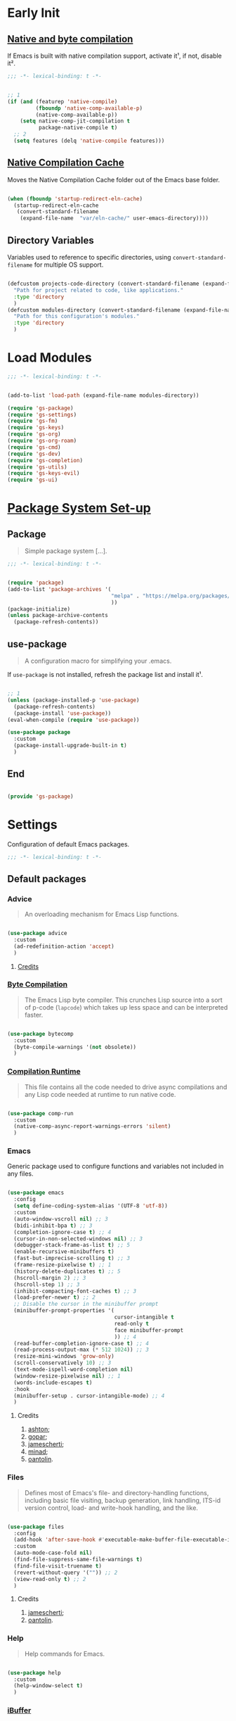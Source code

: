 * Early Init

** [[https://github.com/jamescherti/minimal-emacs.d/blob/9fdfca3265246341ab63fe790b99bd4a2f3cca6d/early-init.el#L217][Native and byte compilation]]

If Emacs is built with native compilation support, activate it¹, if not, disable it².

#+begin_src emacs-lisp :tangle ./early-init.el :mkdirp yes
  ;;; -*- lexical-binding: t -*-
#+end_src

#+begin_src emacs-lisp :tangle ./early-init.el :mkdirp yes

  ;; 1
  (if (and (featurep 'native-compile)
           (fboundp 'native-comp-available-p)
           (native-comp-available-p))
      (setq native-comp-jit-compilation t
            package-native-compile t)
    ;; 2
    (setq features (delq 'native-compile features)))

#+end_src

** [[https://github.com/emacscollective/no-littering?tab=readme-ov-file#native-compilation-cache][Native Compilation Cache]]

Moves the Native Compilation Cache folder out of the Emacs base folder.

#+begin_src emacs-lisp :tangle ./early-init.el :mkdirp yes

  (when (fboundp 'startup-redirect-eln-cache)
    (startup-redirect-eln-cache
     (convert-standard-filename
      (expand-file-name  "var/eln-cache/" user-emacs-directory))))

#+end_src

** Directory Variables

Variables used to reference to specific directories, using ~convert-standard-filename~ for multiple OS support.

#+begin_src emacs-lisp :tangle ./early-init.el :mkdirp yes

  (defcustom projects-code-directory (convert-standard-filename (expand-file-name "~/Projects/Code/"))
    "Path for project related to code, like applications."
    :type 'directory
    )
  (defcustom modules-directory (convert-standard-filename (expand-file-name "modules" user-emacs-directory))
    "Path for this configuration's modules."
    :type 'directory
    )

#+end_src

* Load Modules

#+begin_src emacs-lisp :tangle ./init.el :mkdirp yes
  ;;; -*- lexical-binding: t -*-
#+end_src
  
#+begin_src emacs-lisp :tangle ./init.el :mkdirp yes

  (add-to-list 'load-path (expand-file-name modules-directory))

  (require 'gs-package)
  (require 'gs-settings)
  (require 'gs-fm)
  (require 'gs-keys)
  (require 'gs-org)
  (require 'gs-org-roam)
  (require 'gs-cmd)
  (require 'gs-dev)
  (require 'gs-completion)
  (require 'gs-utils)
  (require 'gs-keys-evil)
  (require 'gs-ui)

#+end_src

* [[https://github.com/jamescherti/minimal-emacs.d/blob/9fdfca3265246341ab63fe790b99bd4a2f3cca6d/early-init.el#L217][Package System Set-up]]

** Package

#+begin_quote

Simple package system [...].

#+end_quote

#+begin_src emacs-lisp :tangle ./modules/gs-package.el :mkdirp yes
  ;;; -*- lexical-binding: t -*-
#+end_src

#+begin_src emacs-lisp :tangle ./modules/gs-package.el :mkdirp yes

  (require 'package)
  (add-to-list 'package-archives '(
                                   "melpa" . "https://melpa.org/packages/"
                                   ))
  (package-initialize)
  (unless package-archive-contents
    (package-refresh-contents))

#+end_src

** use-package

#+begin_quote

A configuration macro for simplifying your .emacs.

#+end_quote

If ~use-package~ is not installed, refresh the package list and install it¹.

#+begin_src emacs-lisp :tangle ./modules/gs-package.el :mkdirp yes

  ;; 1
  (unless (package-installed-p 'use-package)
    (package-refresh-contents)
    (package-install 'use-package))
  (eval-when-compile (require 'use-package))

  (use-package package
    :custom
    (package-install-upgrade-built-in t)
    )

#+end_src

** End

#+begin_src emacs-lisp :tangle ./modules/gs-package.el :mkdirp yes

  (provide 'gs-package)
#+end_src

* Settings 

Configuration of default Emacs packages.

#+begin_src emacs-lisp :tangle ./modules/gs-settings.el :mkdirp yes
  ;;; -*- lexical-binding: t -*-
#+end_src

** Default packages

*** Advice

#+begin_quote

An overloading mechanism for Emacs Lisp functions.

#+end_quote

#+begin_src emacs-lisp :tangle ./modules/gs-settings.el :mkdirp yes

  (use-package advice
    :custom
    (ad-redefinition-action 'accept)
    )

#+end_src

**** [[https://github.com/jamescherti/minimal-emacs.d/blob/837e3d46acfe5a6c385b4ae253b9549d89ece1cf/early-init.el#L104][Credits]]

*** [[https://codeberg.org/ashton314/emacs-bedrock/src/commit/f17a4b4d5116ac7eec3b30a0d43fa46eb074da0b/early-init.el#L20][Byte Compilation]]

#+begin_quote

The Emacs Lisp byte compiler. This crunches Lisp source into a sort of p-code (~lapcode~) which takes up less space and can be interpreted faster.

#+end_quote

#+begin_src emacs-lisp :tangle ./modules/gs-settings.el :mkdirp yes

  (use-package bytecomp
    :custom
    (byte-compile-warnings '(not obsolete))
    )

#+end_src

*** [[https://github.com/oantolin/emacs-config/blob/a80c3b6a4c7e0fa87254a0c148fe7f9b2976edd1/init.el#L104][Compilation Runtime]]

#+begin_quote

This file contains all the code needed to drive async compilations and any Lisp code needed at runtime to run native code.

#+end_quote

#+begin_src emacs-lisp :tangle ./modules/gs-settings.el :mkdirp yes

  (use-package comp-run
    :custom
    (native-comp-async-report-warnings-errors 'silent)
    )

#+end_src

*** Emacs

Generic package used to configure functions and variables not included in any files.

#+begin_src emacs-lisp :tangle ./modules/gs-settings.el :mkdirp yes

  (use-package emacs
    :config
    (setq define-coding-system-alias '(UTF-8 'utf-8))
    :custom
    (auto-window-vscroll nil) ;; 3
    (bidi-inhibit-bpa t) ;; 3
    (completion-ignore-case t) ;; 4
    (cursor-in-non-selected-windows nil) ;; 3
    (debugger-stack-frame-as-list t) ;; 5
    (enable-recursive-minibuffers t)
    (fast-but-imprecise-scrolling t) ;; 3
    (frame-resize-pixelwise t) ;; 1
    (history-delete-duplicates t) ;; 5
    (hscroll-margin 2) ;; 3
    (hscroll-step 1) ;; 3
    (inhibit-compacting-font-caches t) ;; 3
    (load-prefer-newer t) ;; 2
    ;; Disable the cursor in the minibuffer prompt
    (minibuffer-prompt-properties '(
                                    cursor-intangible t
                                    read-only t
                                    face minibuffer-prompt
                                    )) ;; 4
    (read-buffer-completion-ignore-case t) ;; 4
    (read-process-output-max (* 512 1024)) ;; 3
    (resize-mini-windows 'grow-only)
    (scroll-conservatively 10) ;; 3
    (text-mode-ispell-word-completion nil)
    (window-resize-pixelwise nil) ;; 1
    (words-include-escapes t)
    :hook
    (minibuffer-setup . cursor-intangible-mode) ;; 4
    )

#+end_src

**** Credits

1. [[https://codeberg.org/ashton314/emacs-bedrock/src/branch/main/early-init.el][ashton]];
2. [[https://github.com/gopar/.emacs.d/blob/main/README.org#recommended-packagessnippets-to-have-as-early-as-possible][gopar]];
3. [[https://github.com/jamescherti/minimal-emacs.d/blob/837e3d46acfe5a6c385b4ae253b9549d89ece1cf/early-init.el#][jamescherti]];
4. [[https://github.com/minad/vertico?tab=readme-ov-file#configuration][minad]];
5. [[https://github.com/oantolin/emacs-config/tree/master][oantolin]].
   
*** Files

#+begin_quote

Defines most of Emacs's file- and directory-handling functions, including basic file visiting, backup generation, link handling, ITS-id version control, load- and write-hook handling, and the like.

#+end_quote

#+begin_src emacs-lisp :tangle ./modules/gs-settings.el :mkdirp yes

  (use-package files
    :config
    (add-hook 'after-save-hook #'executable-make-buffer-file-executable-if-script-p) ;; 2
    :custom
    (auto-mode-case-fold nil)
    (find-file-suppress-same-file-warnings t)
    (find-file-visit-truename t)
    (revert-without-query '("")) ;; 2
    (view-read-only t) ;; 2
    )

#+end_src

**** Credits

1. [[https://github.com/jamescherti/minimal-emacs.d/blob/837e3d46acfe5a6c385b4ae253b9549d89ece1cf/early-init.el#L178][jamescherti]];
2. [[https://github.com/oantolin/emacs-config/tree/master][oantolin]].

*** Help

#+begin_quote

Help commands for Emacs.

#+end_quote

#+begin_src emacs-lisp :tangle ./modules/gs-settings.el :mkdirp yes

  (use-package help
    :custom
    (help-window-select t)
    )

#+end_src

*** [[https://github.com/kickingvegas/casual-ibuffer?tab=readme-ov-file#configuration][iBuffer]]

#+begin_src emacs-lisp :tangle ./modules/gs-settings.el :mkdirp yes

  (use-package ibuffer
    :defer t
    :hook
    (ibuffer-mode . ibuffer-auto-mode)
    )

#+end_src

*** [[https://github.com/oantolin/emacs-config/blob/a80c3b6a4c7e0fa87254a0c148fe7f9b2976edd1/init.el#L232][iMenu]]

#+begin_quote

Purpose of this package:

- To present a framework for mode-specific buffer indexes;
- A buffer index is an alist of names and buffer positions.

#+end_quote

#+begin_src emacs-lisp :tangle ./modules/gs-settings.el :mkdirp yes

  (use-package imenu
    :custom
    (imenu-space-replacement nil)
    :defer t
    )

#+end_src

*** Indent

#+begin_quote

Commands for making and changing indentation in text. These are described in the Emacs manual.

#+end_quote

#+begin_src emacs-lisp :tangle ./modules/gs-settings.el :mkdirp yes

  (use-package indent
    :custom
    (tab-always-indent 'complete)
    :defer t
    )

#+end_src

*** Lisp

#+begin_quote

Lisp editing for Emacs.

#+end_quote

#+begin_src emacs-lisp :tangle ./modules/gs-settings.el :mkdirp yes

  (use-package lisp
    :custom
    (narrow-to-defun-include-comments t)
    :defer t
    :ensure nil
    )

#+end_src

*** Minibuffer

#+begin_src emacs-lisp :tangle ./modules/gs-settings.el :mkdirp yes

  (use-package minibuffer
    :custom
    (completions-detailed t) ;; 1
    (completions-format 'one-column) ;; 1
    (completions-group t) ;; 1
    (read-file-name-completion-ignore-case t) ;; 2
    (resize-mini-windows t)
    :defer t
    :init
    (minibuffer-depth-indicate-mode)
    (minibuffer-electric-default-mode)
    )

#+end_src

**** Credits

1. [[https://codeberg.org/ashton314/emacs-bedrock/src/commit/f17a4b4d5116ac7eec3b30a0d43fa46eb074da0b/init.el#L107][ashton314]];
2. [[https://github.com/minad/vertico?tab=readme-ov-file#completion-styles-and-tab-completion][minad]].
 
*** Mouse

#+begin_quote

This package provides various useful commands (including help system access) through the mouse.  All this code assumes that mouse interpretation has been abstracted into Emacs input events.

#+end_quote

#+begin_src emacs-lisp :tangle ./modules/gs-settings.el :mkdirp yes

  (use-package mouse
    :custom
    (mouse-yank-at-point t)
    )

#+end_src

*** Mule

Multilingual Enviroment.

**** Cmds

#+begin_quote

Commands for Multilingual Enviroment.

#+end_quote

#+begin_src emacs-lisp :tangle ./modules/gs-settings.el :mkdirp yes

  (use-package mule-cmds
    :config
    (set-language-environment "UTF-8") ;; 2
    (setq prefer-coding-system 'utf-8) ;; 1
    :custom
    (current-language-environment "UTF-8") ;; 3
    (default-input-method nil) ;; 2
    :defer t
    )

#+end_src

***** Credits

1. [[https://github.com/gopar/.emacs.d/blob/main/README.org#emacs-defaults][gopar]];
2. [[https://github.com/jamescherti/minimal-emacs.d/blob/837e3d46acfe5a6c385b4ae253b9549d89ece1cf/early-init.el#L65][jamescherti]];
3. [[https://github.com/oantolin/emacs-config/blob/master/init.el][oantolin]].

**** Util

#+begin_quote

Utility functions for Multilingual Enviroment.

#+end_quote

#+begin_src emacs-lisp :tangle ./modules/gs-settings.el :mkdirp yes

  (use-package mule-util
    :custom
    (truncate-string-ellipsis "…")
    )

#+end_src

*** New Comment

#+begin_quote

(un)comment regions of buffers.

#+end_quote

#+begin_src emacs-lisp :tangle ./modules/gs-settings.el :mkdirp yes

  (use-package newcomment
    :custom
    (comment-empty-lines t)
    )

#+end_src

*** Paren

#+begin_quote

Highlight matching paren.

#+end_quote

#+begin_src emacs-lisp :tangle ./modules/gs-settings.el :mkdirp yes

  (use-package paren
    :custom
    (show-paren-delay 0)
    :init
    (show-paren-mode)
    )

#+end_src

*** Password

**** Cache

#+begin_quote

Read passwords, possibly using a password cache.

#+end_quote


#+begin_src emacs-lisp :tangle ./modules/gs-settings.el :mkdirp yes

  (use-package password-cache
    :custom
    (password-cache-expiry 60)
    )

#+end_src

*** Pixel Scroll

#+begin_quote

Scroll a line smoothly.

#+end_quote

#+begin_src emacs-lisp :tangle ./modules/gs-settings.el :mkdirp yes

  (use-package pixel-scroll
    :init
    (pixel-scroll-precision-mode)   
    )

#+end_src

*** Save History

#+begin_quote

Save minibuffer history.

#+end_quote

#+begin_src emacs-lisp :tangle ./modules/gs-settings.el :mkdirp yes

  (use-package savehist
    :custom
    (history-length 300)
    :init
    (savehist-mode)
    )

#+end_src

*** Simple

#+begin_quote

A grab-bag of basic Emacs commands not specifically related to some major mode or to file-handling.

#+end_quote

#+begin_src emacs-lisp :tangle ./modules/gs-settings.el :mkdirp yes

  (use-package simple
    :custom
    (completion-auto-select 'second-tab) ;; 1
    (idle-update-delay 1.0)
    (indent-tabs-mode nil)
    (kill-do-not-save-duplicates t) ;; 5
    (kill-read-only-ok t) ;; 5
    (kill-whole-line t) ;; 5
    ;; Hides commands in completion that are not usable in the current mode
    (read-extended-command-predicate #'command-completion-default-include-p) ;; 4
    (save-interprogram-paste-before-kill t)
    (set-mark-command-repeat-pop t) ;; 5
    )

#+end_src

**** Credits

1. [[https://codeberg.org/ashton314/emacs-bedrock/src/branch/main/early-init.el][ashton]];
2. [[https://github.com/gopar/.emacs.d/blob/main/README.org#simple][gopar]];
3. [[https://github.com/jamescherti/minimal-emacs.d/blob/837e3d46acfe5a6c385b4ae253b9549d89ece1cf/early-init.el#L112][jamescherti]];
4. [[https://github.com/minad/vertico?tab=readme-ov-file#configuration][minad]];
5. [[https://github.com/oantolin/emacs-config/blob/a80c3b6a4c7e0fa87254a0c148fe7f9b2976edd1/init.el#L55][oantolin]].

*** Uniquify

#+begin_quote

Unique buffer names dependent on file name.

#+end_quote

#+begin_src emacs-lisp :tangle ./modules/gs-settings.el :mkdirp yes

  (use-package uniquify
    :custom
    (uniquify-buffer-name-style 'forward)
    )

#+end_src

*** [[https://github.com/oantolin/emacs-config/blob/a80c3b6a4c7e0fa87254a0c148fe7f9b2976edd1/init.el#L71][use-package]]

#+begin_quote

A configuration macro for simplifying your .emacs.

#+end_quote

#+begin_src emacs-lisp :tangle ./modules/gs-settings.el :mkdirp yes

  (use-package use-package
    :custom
    (use-package-enable-imenu-support t)
    (use-package-vc-prefer-newest t)
    )

#+end_src

*** [[https://codeberg.org/ashton314/emacs-bedrock/src/commit/f17a4b4d5116ac7eec3b30a0d43fa46eb074da0b/early-init.el#L21][Warnings]]

#+begin_quote

Log and display warnings.

#+end_quote

#+begin_src emacs-lisp :tangle ./modules/gs-settings.el :mkdirp yes

  (use-package warnings
    :custom
    (warning-suppress-log-types '((comp) (bytecomp)))
    )

#+end_src

**** [[https://github.com/jamescherti/minimal-emacs.d/blob/837e3d46acfe5a6c385b4ae253b9549d89ece1cf/early-init.el#L104][Credits]]

** [[https://github.com/emacsmirror/gcmh][Garbage Collector Magic Hack]]

#+begin_quote

Enforce a sneaky Garbage Collection strategy to minimize GC interference with user activity.

#+end_quote

#+begin_src emacs-lisp :tangle ./modules/gs-settings.el :mkdirp yes

  (use-package gcmh
    :ensure t
    :init
    (gcmh-mode)
    )

#+end_src

** [[https://github.com/emacscollective/no-littering][No Littering]]

#+begin_quote

The default paths used to store configuration files and persistent data are not consistent across Emacs packages. This isn’t just a problem with third-party packages but even with built-in packages.

#+end_quote

#+begin_src emacs-lisp :tangle ./modules/gs-settings.el :mkdirp yes

  (use-package no-littering
    :ensure t
    :init
    (no-littering-theme-backups)
    )

#+end_src

*** [[https://github.com/emacscollective/no-littering#lock-files][Lock Files]]

#+begin_src emacs-lisp :tangle ./modules/gs-settings.el :mkdirp yes

  (use-package no-littering
    :config
    (let ((dir (no-littering-expand-var-file-name "lock-files/")))
      (make-directory dir t)
      (setq lock-file-name-transforms `((".*" ,dir t))))
    )

#+end_src

*** [[https://github.com/emacscollective/no-littering?tab=readme-ov-file#recent-files][Recent Files]]

#+begin_quote

Keep track of recently opened files.

#+end_quote

#+begin_src emacs-lisp :tangle ./modules/gs-settings.el :mkdirp yes

  (use-package recentf
    :config
    (add-to-list 'recentf-exclude
                 (recentf-expand-file-name no-littering-etc-directory)
                 (recentf-expand-file-name no-littering-var-directory))
    :init
    (recentf-mode)
    )

#+end_src

*** [[https://github.com/emacscollective/no-littering?tab=readme-ov-file#saved-customizations][Saved Customizations]]

#+begin_src emacs-lisp :tangle ./modules/gs-settings.el :mkdirp yes

  (use-package no-littering
    :custom
    (custom-file (no-littering-expand-etc-file-name "custom.el"))
    )

#+end_src

** End

#+begin_src emacs-lisp :tangle ./modules/gs-settings.el :mkdirp yes

  (provide 'gs-settings) 
#+end_src

* File Management

#+begin_src emacs-lisp :tangle ./modules/gs-fm.el :mkdirp yes
  ;;; -*- lexical-binding: t -*-
#+end_src

** Autorevert

#+begin_quote

Whenever a file that Emacs is editing has been changed by another program the user normally has to execute the command ~revert-buffer~ to load the new content of the file into Emacs.
This package contains two minor modes: Global Auto-Revert Mode and Auto-Revert Mode. Both modes automatically revert buffers whenever the corresponding files have been changed on disk and the buffer contains no unsaved changes.

#+end_quote

#+begin_src emacs-lisp :tangle ./modules/gs-settings.el :mkdirp yes

  (use-package autorevert
    :custom
    (auto-revert-stop-on-user-input nil)
    (auto-revert-verbose t)
    (global-auto-revert-non-file-buffers t)
    :init
    (global-auto-revert-mode t)
    )

#+end_src

** Dired

#+begin_quote

[...] major mode for directory browsing and editing.

#+end_quote

#+begin_src emacs-lisp :tangle ./modules/gs-fm.el :mkdirp yes

  (use-package dired
    :commands
    (
     dired
     )
    :custom
    (dired-auto-revert-buffer t)
    (dired-clean-confirm-killing-deleted-buffers nil)
    (dired-dwim-target t)
    (dired-listing-switches "-agho --group-directories-first") ;;1
    (dired-mouse-drag-files t)
    (dired-recursive-copies 'always)
    )

#+end_src

*** Credits

1. [[https://github.com/daviwil/emacs-from-scratch/blob/master/Emacs.org#configuration][daviwil]];
2. [[https://github.com/jamescherti/minimal-emacs.d/blob/837e3d46acfe5a6c385b4ae253b9549d89ece1cf/init.el#L336][jamescherti]].

*** Auxiliary

#+begin_quote

Less commonly used parts of Dired.

#+end_quote

#+begin_src emacs-lisp :tangle ./modules/gs-fm.el :mkdirp yes

  (use-package dired-aux
    :custom
    (dired-do-revert-buffer t)
    )

#+end_src

*** [[https://github.com/protesilaos/dired-preview][Preview]]
 
#+begin_quote

Automatically preview file at point in Emacs Dired.

#+end_quote

#+begin_src emacs-lisp :tangle ./modules/gs-fm.el :mkdirp yes

  (use-package dired-preview
    :vc (:url "https://github.com/protesilaos/dired-preview")
    :custom
    (dired-preview-delay 0.5)
    (dired-preview-ignored-extensions-regexp (concat
                                              "\\(gs\\|"
                                              "zst\\|"
                                              "tar\\|"
                                              "xz\\|"
                                              "rar\\|"
                                              "zip\\|"
                                              "iso\\|"
                                              "epub"
                                              "\\)"
                                              ))
    :ensure t
    :init
    (dired-preview-global-mode)
    )

#+end_src

**** [[https://protesilaos.com/emacs/dired-preview#h:088fc7b3-7d7b-434b-80b1-e2ad20bdb4ea][Credits]]

**** [[https://protesilaos.com/codelog/2024-07-29-emacs-dired-preview-ready-player-combo/][Ready Player Compatibility]]

#+begin_src emacs-lisp :tangle ./modules/gs-fm.el :mkdirp yes

    (use-package dired-preview
      :if (package-installed-p 'ready-player)
      :bind
      (
       :map dired-preview-mode-map
      ("C-c C-p" . prot/ready-player-dired-preview-play-toggle)
      )
      :preface
      (defun prot/ready-player-dired-preview-play-toggle ()
        "Call `ready-player-toggle-play-stop' on the currently previewed media file."
        (interactive)
        (dired-preview-with-window
          (if-let ((file buffer-file-name)
                   (media (concat "\\." (regexp-opt ready-player-supported-media t) "\\'"))
                   (_ (string-match-p media file)))
              (call-interactively #'ready-player-toggle-play-stop)
            (user-error "Cannot do something useful with `ready-player' here"))))
      )

#+end_src

** Emacs

#+begin_src emacs-lisp :tangle ./modules/gs-fm.el :mkdirp yes

  (use-package dired
    :custom
    (delete-by-moving-to-trash t)
    )

#+end_src

** Mouse

#+begin_src emacs-lisp :tangle ./modules/gs-fm.el :mkdirp yes

  (use-package mouse
    :custom
    (mouse-drag-and-drop-region-cross-program t)
    )

#+end_src

** [[https://github.com/vedang/pdf-tools][PDF-Tools]]

#+begin_quote

Emacs support library for PDF files.

#+end_quote

#+begin_src emacs-lisp :tangle ./modules/gs-fm.el :mkdirp yes

  (use-package pdf-tools
    :bind
    (
     :map pdf-view-mode-map
     ([remap scroll-up-command] . pdf-view-scroll-up-or-next-page)
     ([remap scroll-down-command] . pdf-view-scroll-down-or-previous-page)
     )
    :defer t
    :ensure t
    :hook
    (pdf-view-mode . pdf-view-themed-minor-mode)
    )

#+end_src

**** [[https://github.com/oantolin/emacs-config/blob/a80c3b6a4c7e0fa87254a0c148fe7f9b2976edd1/init.el#L859][Credits]]

** [[https://github.com/xenodium/ready-player][Ready Player Mode]]

#+begin_quote

A lightweight major mode to open media (audio/video) files in an Emacs buffer.

#+end_quote

#+begin_src emacs-lisp :tangle ./modules/gs-fm.el :mkdirp yes

  (use-package ready-player
    :custom
    (ready-player-previous-icon "󰒮")
    (ready-player-play-icon "󰐊")
    (ready-player-stop-icon "󰓛")
    (ready-player-next-icon "󰒭")
    (ready-player-shuffle-icon "󰒝")
    (ready-player-open-externally-icon "󰒖")
    (ready-player-repeat-icon "󰑖")
    (ready-player-autoplay-icon "󰼛")
    :ensure t
    :init
    (ready-player-mode)
    )

#+end_src

** [[https://github.com/protesilaos/show-font][Show Font]]

#+begin_quote

Show font features in an Emacs buffer.

#+end_quote

#+begin_src emacs-lisp :tangle ./modules/gs-fm.el :mkdirp yes

  (use-package show-font
    :vc (:url "https://github.com/protesilaos/show-font")
    :ensure t
    )

#+end_src

** End

#+begin_src emacs-lisp :tangle ./modules/gs-fm.el :mkdirp yes

  (provide 'gs-fm)
#+end_src

* Key Binding

Key bindings for default packages.

** [[https://www.gnu.org/software/emacs/manual/html_node/elisp/Key-Binding-Conventions.html][Key Binding Conventions]]

#+begin_quote

- Don't define C-c letter as a key in Lisp programs. Sequences consisting of C-c and a letter (either upper or lower case; ASCII or non-ASCII) are reserved for users [...];
- Function keys F5 through F9 without modifier keys are also reserved for users to define.
- Sequences consisting of C-c followed by a control character or a digit are reserved for major modes;
- Sequences consisting of C-c followed by {, }, <, >, : or ; are also reserved for major modes;
- Sequences consisting of C-c followed by any other ASCII punctuation or symbol character are allocated for minor modes [...];
- Don't bind C-h following any prefix character (including C-c);
- [...] don't bind a key sequence ending in C-g, since that is commonly used to cancel a key sequence.

#+end_quote

#+begin_src emacs-lisp :tangle ./modules/gs-keys.el :mkdirp yes
  ;;; -*- lexical-binding: t -*-
#+end_src

** Development

*** Eglot

#+begin_src emacs-lisp :tangle ./modules/gs-keys.el :mkdirp yes

  (use-package eglot
    :bind
    (
     :map prog-mode-map
     ("C-c C-x e" . eglot)
     )
    )

#+end_src

*** Flymake

#+begin_src emacs-lisp :tangle ./modules/gs-keys.el :mkdirp yes

  (use-package flymake
    :bind
    (
     :map prog-mode-map
     ("C-c C-x f" . flymake-start) 
     )
    )

#+end_src

** Emacs

#+begin_src emacs-lisp :tangle ./modules/gs-keys.el :mkdirp yes

  (use-package emacs
    :bind
    ("C-c i c" . insert-char)
    ("C-c k e" . kill-emacs)
    )

#+end_src

** Emoji

#+begin_src emacs-lisp :tangle ./modules/gs-keys.el :mkdirp yes

  (use-package emoji
    :bind
    ("C-c i e" . emoji-insert)
    )

#+end_src

** Face Remap

#+begin_src emacs-lisp :tangle ./modules/gs-keys.el :mkdirp yes

  (use-package face-remap
    :bind
    ("C-=" . text-scale-increase)
    ("C--" . text-scale-decrease)
    )

#+end_src

** Files

#+begin_src emacs-lisp :tangle ./modules/gs-keys.el :mkdirp yes

  (use-package files
    :bind
    ("C-c f r" . recover-this-file)
    ("C-c b r" . revert-buffer)
    )

#+end_src

** Grep

#+begin_src emacs-lisp :tangle ./modules/gs-keys.el :mkdirp yes

  (use-package grep
    :bind
    ("C-c g g" . grep)
    ("C-c g l" . lgrep)
    ("C-c g r" . rgrep)
    )

#+end_src

** Help

#+begin_src emacs-lisp :tangle ./modules/gs-keys.el :mkdirp yes

  (use-package help
    :bind
    ("C-h C-b" . describe-prefix-bindings)
    )

#+end_src

** iSearch

#+begin_src emacs-lisp :tangle ./modules/gs-keys.el :mkdirp yes

  (use-package isearch
    :bind
    ("C-s" . isearch-forward-word)
    :custom
    (lazy-highlight-initial-delay 0.0)
    )

#+end_src

** Lisp

#+begin_src emacs-lisp :tangle ./modules/gs-keys.el :mkdirp yes

  (use-package lisp
    :bind
    ("C-c p c" . check-parens)
    :defer t
    :demand t
    :ensure nil
    )

#+end_src

** Org Mode

#+begin_src emacs-lisp :tangle ./modules/gs-keys.el :mkdirp yes

  (use-package org
    :bind
    (
     :map org-mode-map
     ([remap org-narrow-to-subtree] . org-toggle-narrow-to-subtree)
     ("M-p" . org-move-subtree-up)
     ("M-n" . org-move-subtree-down)
     ("C-c o s e" . org-sort-entries)
     )
    )

#+end_src

*** [[https://github.com/daviwil/dotfiles/blob/f5e2ff06e72f2f92ab53c77a98900476274cb3ee/.emacs.d/modules/dw-workflow.el#L52][Agenda]]

#+begin_src emacs-lisp :tangle ./modules/gs-keys.el :mkdirp yes

  (use-package org-agenda
    :bind
    ("C-c o a" . org-agenda)
    (
     :map org-mode-map
     ("C-c o v q" . (lambda ()
                      (interactive)
                      ;; Filter tasks by tag
                      (org-tags-view t)))
     )
    )

#+end_src

*** Capture

#+begin_src emacs-lisp :tangle ./modules/gs-keys.el :mkdirp yes

  (use-package org-capture
    :bind
    (
     :map org-mode-map
     ("C-c o c" . org-capture)
     )
    )

#+end_src

*** Export

#+begin_src emacs-lisp :tangle ./modules/gs-keys.el :mkdirp yes

  (use-package ox
    :bind
    (
     :map org-mode-map
     ("C-c o x" . org-export-dispatch)
     )
    )

#+end_src

*** Keys

#+begin_src emacs-lisp :tangle ./modules/gs-keys.el :mkdirp yes

  (use-package org-keys
    :custom
    (org-return-follows-link t)
    (org-use-speed-commands t)
    )

#+end_src

*** Links

#+begin_src emacs-lisp :tangle ./modules/gs-keys.el :mkdirp yes

  (use-package ol
    :bind
    (
     :map org-mode-map
     ("C-c o l i" . org-insert-link)
     ("C-c o l s" . org-store-link)
     )
    )

#+end_src

*** List

#+begin_src emacs-lisp :tangle ./modules/gs-keys.el :mkdirp yes

  (use-package org-list
    :bind
    (
     :map org-mode-map
     ("C-c o s l" . org-sort-list)
     )
    )

#+end_src

*** Refile

#+begin_src emacs-lisp :tangle ./modules/gs-keys.el :mkdirp yes

  (use-package org-refile
    :bind
    (
     :map org-mode-map
     ("C-c o r" . org-refile)
     )
    )

#+end_src

*** Table

#+begin_src emacs-lisp :tangle ./modules/gs-keys.el :mkdirp yes

  (use-package org-table
    :bind
    (
     :map org-mode-map
     ("C-c o -" . org-table-insert-hline)
     )
    )

#+end_src

** Sort

#+begin_src emacs-lisp :tangle ./modules/gs-keys.el :mkdirp yes

  (use-package sort
    :bind
    ("C-c l d" . delete-duplicate-lines)
    )

#+end_src

** [[https://github.com/kickingvegas/casual-suite][Casual Suite]]

#+begin_quote

Casual Suite - An umbrella package to support a single install point for all Casual porcelains.

#+end_quote

*** [[https://github.com/kickingvegas/casual-agenda][Agenda]]

#+begin_quote

Casual Agenda is an opinionated Transient-based user interface for Emacs Org Agenda.

#+end_quote

#+begin_src emacs-lisp :tangle ./modules/gs-keys.el :mkdirp yes

  (use-package casual-agenda
    :bind
    (
     :map org-agenda-mode-map
          ("M-o" . casual-agenda-tmenu)
          )
    :ensure t
    )

#+end_src

*** [[https://github.com/kickingvegas/casual-bookmarks][Bookmarks]]

#+begin_src emacs-lisp :tangle ./modules/gs-keys.el :mkdirp yes

  (use-package casual-bookmarks
    :bind
    (
     :map bookmark-bmenu-mode-map
     ("J" . bookmark-jump)
     ("M-o" . casual-bookmarks-tmenu)
     ("S" . casual-bookmarks-sortby-tmenu)
     )
    :config
    (easy-menu-add-item global-map '(menu-bar)
                        casual-bookmarks-main-menu
                        "Tools")
    :ensure t
    )

#+end_src

*** [[https://github.com/kickingvegas/casual-calc][Calc]]

#+begin_src emacs-lisp :tangle ./modules/gs-keys.el :mkdirp yes

  (use-package casual-calc
    :bind
    (
     :map calc-mode-map
     ("M-o" . casual-calc-tmenu)
     :map calc-alg-map
     ("M-o" . casual-calc-tmenu)
     )
    :ensure t
    )

#+end_src

*** [[https://github.com/kickingvegas/casual-dired][Dired]]

#+begin_src emacs-lisp :tangle ./modules/gs-keys.el :mkdirp yes

  (use-package casual-dired
    :bind
    (
     :map dired-mode-map
     ("M-o" . casual-dired-tmenu)
     )
    :ensure t
    )

#+end_src

*** [[https://github.com/kickingvegas/casual-ibuffer][iBuffer]]

#+begin_src emacs-lisp :tangle ./modules/gs-keys.el :mkdirp yes

  (use-package casual-ibuffer
    :bind
    (
     :map ibuffer-mode-map
     ("M-o" . casual-ibuffer-tmenu)
     ("F" . casual-ibuffer-filter-tmenu)
     ("s" . casual-ibuffer-sortby-tmenu)
     ("<double-mouse-1>" . ibuffer-visit-buffer)
     ("M-<double-mouse-1>" . ibuffer-visit-buffer-other-window)
     ("{" . ibuffer-backwards-next-marked)
     ("}" . ibuffer-forward-next-marked)
     ("[" . ibuffer-backward-filter-group)
     ("]" . ibuffer-forward-filter-group)
     ("$" . ibuffer-toggle-filter-group)
     )
    :ensure t
    )

#+end_src

*** [[https://github.com/kickingvegas/casual-info][Info]]

#+begin_src emacs-lisp :tangle ./modules/gs-keys.el :mkdirp yes

  (use-package casual-info
    :bind
    (
     :map Info-mode-map
     ("M-o" . casual-info-tmenu)
     ("M-[" . Info-history-back)
     ("M-]" . Info-history-forward)
     ("p" . casual-info-browse-backward-paragraph)
     ("n" . casual-info-browse-forward-paragraph)
     ("B" . bookmark-set)
     )
    :ensure t
    :hook
    (info-mode . scroll-lock-mode)
    )

#+end_src

*** [[https://github.com/kickingvegas/casual-isearch][iSearch]]

#+begin_src emacs-lisp :tangle ./modules/gs-keys.el :mkdirp yes

  (use-package casual-isearch
    :bind
    (
     :map isearch-mode-map
     ("M-o" . casual-isearch-tmenu)
     )
    :ensure t
    )

#+end_src

*** [[https://github.com/kickingvegas/casual-re-builder][RE-Builder]]

#+begin_src emacs-lisp :tangle ./modules/gs-keys.el :mkdirp yes

  (use-package casual-re-builder
    :bind
    (
     :map reb-mode-map
     ("M-o" . casual-re-builder-tmenu)
     :map reb-lisp-mode-map
     ("M-o" . casual-re-builder-tmenu)
     )
    :ensure t
    )

#+end_src

** End

#+begin_src emacs-lisp :tangle ./modules/gs-keys.el :mkdirp yes

  (provide 'gs-keys)
#+end_src

* Org Mode

#+begin_quote

Org is a mode for keeping notes, maintaining ToDo lists, and doing project planning with a fast and effective plain-text system.

#+end_quote

FIX: ~org-latex-packages-alist~.

#+begin_src emacs-lisp :tangle ./modules/gs-org.el :mkdirp yes
  ;;; -*- lexical-binding: t -*-
#+end_src

#+begin_src emacs-lisp :tangle ./modules/gs-org.el :mkdirp yes

  (use-package org
    :config
    (add-to-list 'org-latex-packages-alist '(
                                             "" "bookmark" t
                                             "" "cancel" t
                                             ))
    :custom
    (org-adapt-indentation t)
    (org-auto-align-tags nil)
    (org-log-done 'time)
    (org-log-into-drawer t)
    (org-reverse-note-order t)
    (org-startup-indented t)
    (org-tags-column 0)
    (org-todo-repeat-to-state t)
    (org-use-sub-superscripts '{})
    :hook
    (org-mode . variable-pitch-mode)
    (org-mode . visual-line-mode)
    )

#+end_src

** Startup

This just makes the scratch buffer use Org Mode instead.

#+begin_src emacs-lisp :tangle ./modules/gs-org.el :mkdirp yes

  (use-package startup
    :custom
    (initial-major-mode 'org-mode)
    :defer t
    )

#+end_src

** Babel

#+begin_src emacs-lisp :tangle ./modules/gs-org.el :mkdirp yes

  (use-package org
    :config
    (org-babel-do-load-languages
     'org-babel-load-languages
     '(
       (emacs-lisp . t)
       (js . t)
       (latex . t)
       (python . t)
       (shell . t)
       ))
    
    (push '("conf-unix" . conf-unix) org-src-lang-modes)
    (add-hook 'after-save-hook 'org-babel-tangle)
    )

#+end_src

** Agenda

#+begin_quote

Dynamic task and appointment lists for Org.

#+end_quote

#+begin_src emacs-lisp :tangle ./modules/gs-org.el :mkdirp yes

  (use-package org-agenda
    :custom
    (org-agenda-custom-commands
     '((
        "d" "Daily Agenda"
        (
         (agenda ""
                 ((org-agenda-overriding-header "High Priority Tasks")
                  (org-agenda-skip-function '(org-agenda-skip-entry-if 'notregexp "\#A"))
                  (org-agenda-span 'day)
                  (org-deadline-warning-days 0)))
         
         (agenda ""
                 ((org-agenda-overriding-header "Medium Priority Tasks")
                  (org-agenda-skip-function '(org-agenda-skip-entry-if 'notregexp "\#B"))
                  (org-agenda-span 'day)
                  (org-deadline-warning-days 0)))
         
         (agenda ""
                 ((org-agenda-overriding-header "Low Priority Tasks")
                  (org-agenda-skip-function '(org-agenda-skip-entry-if 'notregexp "\#C"))
                  (org-agenda-span 'day)
                  (org-deadline-warning-days 0)))
         )
        )))
    (org-agenda-restore-windows-after-quit t)
    (org-agenda-skip-scheduled-if-done t)
    (org-agenda-skip-timestamp-if-done t)
    (org-agenda-start-with-log-mode t)
    (org-agenda-tags-column 0)
    (org-agenda-window-setup 'only-window)
    )

#+end_src

*** Org Habit

#+begin_quote

The habit tracking code for Org.

#+end_quote

#+begin_src emacs-lisp :tangle ./modules/gs-org.el :mkdirp yes

  (use-package org-habit
    :custom
    (org-habit-graph-column 100)
    )

#+end_src

** Clock

#+begin_quote

The time clocking code for Org mode.

#+end_quote

#+begin_src emacs-lisp :tangle ./modules/gs-org.el :mkdirp yes

  (use-package org-clock
    :custom
    (org-clock-persist t)
    (org-clock-report-include-clocking-task t)
    )

#+end_src

** Compat

#+begin_quote

This file contains code needed for compatibility with older versions of GNU Emacs and integration with other packages.

#+end_quote

#+begin_src emacs-lisp :tangle ./modules/gs-org.el :mkdirp yes

  (use-package org-compat
    :custom
    (org-fold-catch-invisible-edits 'show-and-error)
    )

#+end_src

** Cycle

#+begin_quote

Visibility cycling of Org entries.

#+end_quote

#+begin_src emacs-lisp :tangle ./modules/gs-org.el :mkdirp yes

  (use-package org-cycle
    :custom
    (org-cycle-emulate-tab 'whitestart)
    )

#+end_src

** Latex

#+begin_quote

LaTeX Backend for Org Export Engine.

#+end_quote

#+begin_src emacs-lisp :tangle ./modules/gs-org.el :mkdirp yes

  (use-package ox-latex
    :custom
    (org-latex-toc-command "\\tableofcontents \\pagebreak")
    (org-startup-with-latex-preview t)
    (org-preview-latex-default-process 'dvisvgm) ;; 1
    (org-preview-latex-image-directory (convert-standard-filename (expand-file-name "ltximg/" temporary-file-directory)))
    )

#+end_src

1. ~dvipng~ doesn't work for me for some reason.
   
*** Packages to install

**** Fedora

#+begin_src bash

sudo dnf install texlive-collection-basic texlive-bookmark texlive-cancel texlive-chemfig texlive-circuitikz texlive-dvipng texlive-dvisvgm

#+end_src

** List

#+begin_quote

Plain lists for Org.

#+end_quote

#+begin_src emacs-lisp :tangle ./modules/gs-org.el :mkdirp yes

  (use-package org-list
    :custom
    (org-list-allow-alphabetical t)
    )

#+end_src

** Modules

#+begin_src emacs-lisp :tangle ./modules/gs-org.el :mkdirp yes

  (use-package org
    :config
    (add-to-list 'org-modules '(
                                org-habit
                                org-id
                                org-protocol
                                )
                 )
    )

#+end_src

** Refile

#+begin_quote

Org refile allows you to refile subtrees to various locations.

#+end_quote

#+begin_src emacs-lisp :tangle ./modules/gs-org.el :mkdirp yes

  (use-package org-refile
    :config
    (advice-add 'org-refile :after 'org-save-all-org-buffers)  
    :custom
    (org-outline-path-complete-in-steps nil)
    (org-refile-allow-creating-parent-nodes 'confirm)
    (org-refile-targets '(
                          (nil :maxlevel . 1)
                          (org-agenda-files :maxlevel . 1)
                          ))
    (org-refile-use-outline-path t)
    )

#+end_src

** [[https://github.com/daviwil/dotfiles/blob/f5e2ff06e72f2f92ab53c77a98900476274cb3ee/.emacs.d/modules/dw-workflow.el#L442][Tags]]

#+begin_src emacs-lisp :tangle ./modules/gs-org.el :mkdirp yes

  (use-package org
    :custom
    (org-tag-alist '(
                     ;; Places
                     (:startgroup)
                     ("Places")
                     (:grouptags)
                     ("@home" . ?h)
                     (:endgroup)

                     ;; Contexts
                     (:startgroup)
                     ("Contexts")
                     (:grouptags)
                     ("@computer" . ?c)
                     ("@mobile" . ?m)
                     (:endgrouptag)

                     ;; Task Types
                     (:startgroup)
                     ("Types")
                     (:grouptags)
                     ("@hacking" . ?H)
                     ("@writing" . ?w)
                     ("@creative" . ?C)
                     ("@accounting" . ?a)
                     ("@email" . ?e)
                     ("@system" . ?s)
                     (:endgrouptag)

                     ;; Workflow states
                     (:startgroup)
                     ("States")
                     (:grouptags)
                     ("@plan" . ?p)
                     ("@review" . ?r)
                     (:endgroup)
                     ))
    )  
#+end_src

** TODOs

#+begin_src emacs-lisp :tangle ./modules/gs-org.el :mkdirp yes

  (use-package org
    :custom
    (org-todo-keywords '(
                         (sequence
                          "TODO(t)"
                          "WRITE(W)"
                          "WAIT(w!)"
                          "|"
                          "DONE(d!)"
                          "BACKLOG(b)"
                          "CANCELLED(c@)"
                          )
                         (sequence
                          "GOAL(g)"
                          "PROJ(p)"
                          "|"
                          "DONE(d!)"
                          )
                         (sequence
                          "FIX(f@)"
                          "FEAT(F@)"
                          "STYLE(s)"
                          "REFACTOR(r)"
                          "CHORE(C@)"
                          "|"
                          "MERGED(m)"
                          "CLOSED(x@)"
                          )
                         ))
    )

#+end_src

** [[https://github.com/io12/org-fragtog][Fragtog]]

#+begin_quote

Automatically toggle Org mode LaTeX fragment previews as the cursor enters and exits them.

#+end_quote

#+begin_src emacs-lisp :tangle ./modules/gs-org.el :mkdirp yes

  (use-package org-fragtog
    :ensure t
    :hook
    (org-mode . org-fragtog-mode)
    )

#+end_src

** [[https://github.com/awth13/org-appear][Appear]]

#+begin_quote

Toggle visibility of hidden Org mode element parts upon entering and leaving an element.

#+end_quote

#+begin_src emacs-lisp :tangle ./modules/gs-org.el :mkdirp yes

  (use-package org-appear
    :custom
    (org-appear-autoentities t)
    (org-appear-autolinks t)
    (org-appear-autosubmarkers t)
    :ensure t
    :hook
    (org-mode . org-appear-mode)
    )

#+end_src

** [[https://github.com/nobiot/org-transclusion][Transclusion]]

#+begin_quote

Org-transclusion lets you insert a copy of text content via a file link or ID link within an Org file. It lets you have the same content present in different buffers at the same time without copy-and-pasting it. Edit the source of the content, and you can refresh the transcluded copies to the up-to-date state. Org-transclusion keeps your files clear of the transcluded copies, leaving only the links to the original content.

#+end_quote

#+begin_src emacs-lisp :tangle ./modules/gs-org.el :mkdirp yes

  (use-package org-transclusion
    :ensure t
    :hook
    (org-mode . org-transclusion-mode)
    )

#+end_src

** End

#+begin_src emacs-lisp :tangle ./modules/gs-org.el :mkdirp yes

  (provide 'gs-org) 
#+end_src

* [[https://github.com/org-roam/org-roam][Org Roam]]

#+begin_quote

Rudimentary Roam replica with Org-mode.

#+end_quote

#+begin_src emacs-lisp :tangle ./modules/gs-org.el :mkdirp yes
  ;;; -*- lexical-binding: t -*-
#+end_src

#+begin_src emacs-lisp :tangle ./modules/gs-org-roam.el :mkdirp yes

  (use-package org-roam
    :bind
    ("C-c r f" . org-roam-node-find)
    ("C-c r i" . org-roam-node-insert)
    :demand t
    :ensure t
    :init
    (org-roam-db-autosync-mode)
    )

#+end_src

** Capture templates

#+begin_src emacs-lisp :tangle ./modules/gs-org-roam.el :mkdirp yes

  (use-package org-roam
    :custom
    (org-roam-capture-templates '(
                                  ("b" "book notes" plain
                                   (file "~/org-roam/templates/book_note.org")
                                   :if-new (file+head "%<%Y%m%d%H%M%S>-${slug}.org" "#+title: ${title}\n#+filetags: :book_notes:\n\n")
                                   :unnarrowed t)
                                  ("d" "default" plain
                                   (file "~/org-roam/templates/default.org") 
                                   :if-new (file+head "%<%Y%m%d%H%M%S>-${slug}.org" "#+title: ${title}\n\n")
                                   :unnarrowed t)
                                  ("n" "notegpt.io" plain
                                   (file "~/org-roam/templates/notegpt.io.org")
                                   :if-new (file+head "%<%Y%m%d%H%M%S>-${slug}.org" "#+title: ${title}\n#+filetags: :notegpt.io:hacker_news:\n\n")
                                   :unnarrowed t)
                                  ("r" "redação" plain
                                   (file "~/org-roam/templates/redação.org")
                                   :if-new (file+head "%<%Y%m%d%H%M%S>-${slug}.org" "#+title: ${title}\n#+filetags: :redação:\n\n")
                                   :unnarrowed t)
                                  ("s" "summarize.ing" plain
                                   (file "~/org-roam/templates/summarize.ing.org")
                                   :if-new (file+head "%<%Y%m%d%H%M%S>-${slug}.org" "#+title: ${title}\n#+filetags: :summarize.ing:\n\n")
                                   :unnarrowed t)
                                  ))
    )

#+end_src

** Dailies

#+begin_src emacs-lisp :tangle ./modules/gs-org-roam.el :mkdirp yes

  (use-package org-roam-dailies
    :bind-keymap
    ("C-c r d" . org-roam-dailies-map)
    :bind 
    (
     :map org-roam-dailies-map
     ("Y" . org-roam-dailies-capture-yesterday)
     ("T" . org-roam-dailies-capture-tomorrow)
     )
    :custom
    (dw/daily-note-filename "%<%Y-%m-%d>.org")
    (dw/daily-note-header "#+title: %<%Y-%m-%d %a>\n\n[[roam:%<%Y-%B>]]\n\n")
    :demand t
    )

#+end_src

*** [[https://github.com/daviwil/dotfiles/blob/f5e2ff06e72f2f92ab53c77a98900476274cb3ee/.emacs.d/modules/dw-workflow.el#L243][Capture templates]]

#+begin_src emacs-lisp :tangle ./modules/gs-org-roam.el :mkdirp yes

  (use-package org-roam-dailies
    :custom
    (org-roam-dailies-capture-templates '(
                                          ("d" "default" entry
                                           "* %?"
                                           :if-new (file+head ,dw/daily-note-filename
                                                              ,dw/daily-note-header))
                                          ("t" "task" entry
                                           "* TODO %?\n  %U\n  %a\n  %i"
                                           :if-new (file+head+olp ,dw/daily-note-filename
                                                                  ,dw/daily-note-header
                                                                  ("Tasks"))
                                           :empty-lines 1)
                                          ("l" "log entry" entry
                                           "* %<%I:%M %p> - %?"
                                           :if-new (file+head+olp ,dw/daily-note-filename
                                                                  ,dw/daily-note-header
                                                                  ("Log")))
                                          ("j" "journal" entry
                                           "* %<%I:%M %p> - Journal  :journal:\n\n%?\n\n"
                                           :if-new (file+head+olp ,dw/daily-note-filename
                                                                  ,dw/daily-note-header
                                                                  ("Log")))
                                          ("m" "meeting" entry
                                           "* %<%I:%M %p> - %^{Meeting Title}  :meetings:\n\n%?\n\n"
                                           :if-new (file+head+olp ,dw/daily-note-filename
                                                                  ,dw/daily-note-header
                                                                  ("Log")))
                                          ))
    )

#+end_src

** [[https://github.com/daviwil/dotfiles/blob/master/.emacs.d/modules/dw-workflow.el][Roam Agenda]]

#+begin_src emacs-lisp :tangle ./modules/gs-org-roam.el :mkdirp yes

  (use-package org-agenda
    :bind
    ("C-c r b" . dw/org-roam-capture-inbox)
    :preface
    (defun dw/org-roam-filter-by-tag (tag-name)
      "Filter org roam files by their tags."
      (lambda (node)
        (member tag-name (org-roam-node-tags node))))
    
    (defun dw/org-roam-list-notes-by-tag (tag-name)
      "List org roam files by their tags."
      (mapcar #'org-roam-node-file
              (seq-filter
               (dw/org-roam-filter-by-tag tag-name)
               (org-roam-node-list))))
    
    (defun dw/org-roam-refresh-agenda-list () ;; 1
      "Refresh the current agenda list, and add the files with the currosponding tag to the agenda list."
      (interactive)
      (setq org-agenda-files (dw/org-roam-list-notes-by-tag "agenda")))
    ;; Build the agenda list the first time for the session
    (dw/org-roam-refresh-agenda-list)
    (defun dw/org-roam-project-finalize-hook ()
      "Adds the captured project file to "org-agenda-file" if the capture was not aborted."
      ;; Remove the hook since it was added temporarily
      (remove-hook 'org-capture-after-finalize-hook #'dw/org-roam-project-finalize-hook)
      
      ;; Add project file to the agenda list if the capture was confirmed
      (unless org-note-abort
        (with-current-buffer (org-capture-get :buffer)
          (add-to-list 'org-agenda-files (buffer-file-name)))))
    (defun dw/org-roam-capture-inbox ()
      "Create a org roam inbox file."
      (interactive)
      (org-roam-capture- :node (org-roam-node-create)
                         :templates '(("i" "inbox" plain "* %?"
                                       :if-new (file+head "inbox.org" "#+title: Inbox\n#+filetags: :agenda:\n\n")))))
    (defun dw/org-roam-goto-month ()
      "Lists the files of the selected month with the set tag."
      (interactive)
      (org-roam-capture- :goto (when (org-roam-node-from-title-or-alias (format-time-string "%Y-%B")) '(4))
                         :node (org-roam-node-create)
                         :templates '(("m" "month" plain "\n* Goals\n\n%?* Summary\n\n"
                                       :if-new (file+head "%<%Y-%B>.org"
                                                          "#+title: %<%Y-%B>\n#+filetags: :agenda:\n\n")
                                       :unnarrowed t))))
    (defun dw/org-roam-goto-year ()
      "Lists the files of the selected year with the set tag."
      (interactive)
      (org-roam-capture- :goto (when (org-roam-node-from-title-or-alias (format-time-string "%Y")) '(4))
                         :node (org-roam-node-create)
                         :templates '(("y" "year" plain "\n* Goals\n\n%?* Summary\n\n"
                                       :if-new (file+head "%<%Y>.org"
                                                          "#+title: %<%Y>\n#+filetags: :agenda:\n\n")
                                       :unnarrowed t))))
    :custom
    (org-agenda-hide-tags-regexp "agenda")
    )

#+end_src

*** Credits

1. [[https://github.com/org-roam/org-roam/issues/2357#issuecomment-1614254880][pauljamesharper]].

** [[https://github.com/org-roam/org-roam-ui][User Interface]]

#+begin_quote

A graphical frontend for exploring your org-roam Zettelkasten.

#+end_quote

#+begin_src emacs-lisp :tangle ./modules/gs-org-roam.el :mkdirp yes

  (use-package org-roam-ui
    :custom
    (org-roam-ui-sync-theme t)
    (org-roam-ui-follow t)
    (org-roam-ui-update-on-save t)
    (org-roam-ui-open-on-start nil)
    (org-roam-ui-browser-function #'browse-url-chromium)
    :ensure t
    :hook
    (org-roam-mode . org-roam-ui-mode)
    )

#+end_src

** End

#+begin_src emacs-lisp :tangle ./modules/gs-org-roam.el :mkdirp yes

  (provide 'gs-org-roam) 
#+end_src

* Command Line

#+begin_src emacs-lisp :tangle ./modules/gs-cmd.el :mkdirp yes 
  ;;; -*- lexical-binding: t -*-
#+end_src

** [[https://github.com/akermu/emacs-libvterm][vterm]]

#+begin_quote

Emacs-libvterm (vterm) is fully-fledged terminal emulator inside GNU Emacs based on [[https://github.com/neovim/libvterm][libvterm]], a C library. As a result of using compiled code (instead of elisp), emacs-libvterm is fully capable, fast, and it can seamlessly handle large outputs.

#+end_quote

#+begin_src emacs-lisp :tangle ./modules/gs-cmd.el :mkdirp yes

  (use-package vterm
    :custom
    (vterm-shell "bash")
    (vterm-max-scrollback 10000)
    :ensure t
    )

#+end_src

*** [[https://github.com/jixiuf/vterm-toggle][Toggle vterm]]

#+begin_quote

Toggles between the vterm buffer and whatever buffer you are editing. 

#+end_quote

#+begin_src emacs-lisp :tangle ./modules/gs-cmd.el :mkdirp yes

  (use-package vterm-toggle
    :bind
    ("C-c t v" . vterm-toggle)
    :custom
    (vterm-toggle-reset-window-configration-after-exit t)
    :ensure t
    )

#+end_src

** End

#+begin_src emacs-lisp :tangle ./modules/gs-cmd.el :mkdirp yes

  (provide 'gs-cmd)
#+end_src

* Development

#+begin_src emacs-lisp :tangle ./modules/gs-dev.el :mkdirp yes
  ;;; -*- lexical-binding: t -*-
#+end_src

** Tree-Sitter

#+begin_quote

tree-sitter utilities.

#+end_quote

#+begin_src emacs-lisp :tangle ./modules/gs-dev.el :mkdirp yes

  (use-package treesit
    :mode
    (
     ("\\.sh\\'" . bash-ts-mode)
     ("\\.css\\'" . css-ts-mode)
     ("\\.Dockerfile\\'" . dockerfile-ts-mode)
     ("\\.go\\'" . go-ts-mode)
     ("\\.html\\'" . html-ts-mode)
     ("\\.json\\'" .  json-ts-mode)
     ("\\.lua\\'" . lua-ts-mode)
     ("\\.py\\'" . python-ts-mode)
     ("\\.rs\\'" . rust-ts-mode)
     ("\\.tsx\\'" . tsx-ts-mode)
     ("\\.jsx\\'" . tsx-ts-mode)
     ("\\.js\\'"  . typescript-ts-mode)
     ("\\.mjs\\'" . typescript-ts-mode)
     ("\\.mts\\'" . typescript-ts-mode)
     ("\\.cjs\\'" . typescript-ts-mode)
     ("\\.ts\\'"  . typescript-ts-mode)
     ("\\.yaml\\'" . yaml-ts-mode)
     )
    :preface
    (defun os/setup-install-grammars ()
      "Install Tree-sitter grammars if they are absent."
      (interactive)
      (dolist
          (grammar '(
                     (bash "https://github.com/tree-sitter/tree-sitter-bash.git")
                     (c "https://github.com/tree-sitter/tree-sitter-c.git")
                     (cpp "https://github.com/tree-sitter/tree-sitter-cpp.git")
                     (cmake "https://github.com/uyha/tree-sitter-cmake.git")
                     (css "https://github.com/tree-sitter/tree-sitter-css.git")
                     (elisp "https://github.com/Wilfred/tree-sitter-elisp.git")
                     (go "https://github.com/tree-sitter/tree-sitter-go.git")
                     (html "https://github.com/tree-sitter/tree-sitter-html.git")
                     (javascript "https://github.com/tree-sitter/tree-sitter-javascript.git")
                     (json "https://github.com/tree-sitter/tree-sitter-json.git")
                     (python "https://github.com/tree-sitter/tree-sitter-python.git")
                     (make "https://github.com/alemuller/tree-sitter-make.git")
                     (markdown "https://github.com/ikatyang/tree-sitter-markdown.git")
                     (rust "https://github.com/tree-sitter/tree-sitter-rust.git")
                     (toml "https://github.com/tree-sitter-grammars/tree-sitter-toml.git")
                     (tsx . ("https://github.com/tree-sitter/tree-sitter-typescript" "v0.20.3" "tsx/src"))
                     (typescript . ("https://github.com/tree-sitter/tree-sitter-typescript" "v0.20.3" "typescript/src"))
                     (yaml "https://github.com/ikatyang/tree-sitter-yaml.git")
                     ))
        (add-to-list 'treesit-language-source-alist grammar)
        ;; Only install `grammar' if we don't already have it
        ;; installed. However, if you want to *update* a grammar then
        ;; this obviously prevents that from happening.
        (unless (treesit-language-available-p (car grammar))
          (treesit-install-language-grammar (car grammar)))))

    ;; Optional, but recommended. Tree-sitter enabled major modes are
    ;; distinct from their ordinary counterparts.
    ;;
    ;; You can remap major modes with `major-mode-remap-alist'. Note
    ;; that this does *not* extend to hooks! Make sure you migrate them
    (dolist
        (mapping '(
                   (bash-mode . bash-ts-mode)
                   (sh-mode . bash-ts-mode)
                   (sh-base-mode . bash-ts-mode)
                   (c-mode . c-ts-mode)
                   (c++-mode . c++-ts-mode)
                   (c-or-c++-mode . c-or-c++-ts-mode)
                   (css-mode . css-ts-mode)
                   (html-mode . html-ts-mode)
                   (js-mode . typescript-ts-mode)
                   (js2-mode . typescript-ts-mode)
                   (json-mode . json-ts-mode)
                   (lua-mode . lua-ts-mode)
                   (js-json-mode . json-ts-mode)
                   (python-mode . python-ts-mode)
                   (rust-mode . rust-ts-mode)
                   (typescript-mode . typescript-ts-mode)
                   ))
      (add-to-list 'major-mode-remap-alist mapping))
    :init
    (os/setup-install-grammars)
    )

#+end_src

*** [[https://www.ovistoica.com/blog/2024-7-05-modern-emacs-typescript-web-tsx-config][Credits]]

** Eglot

#+begin_quote

Eglot ("Emacs Polyglot") is an Emacs LSP client that stays out of your way.

#+end_quote

#+begin_src emacs-lisp :tangle ./modules/gs-dev.el :mkdirp yes

  (use-package eglot
    :custom
    (eglot-autoshutdown t)
    )

#+end_src

** Flymake

#+begin_quote

A universal on-the-fly syntax checker.

#+end_quote

#+begin_src emacs-lisp :tangle ./modules/gs-dev.el :mkdirp yes

  (use-package flymake
    :hook
    (prog-mode . flymake-mode)
    )

#+end_src

*** Collection

#+begin_quote

Collection of checkers for flymake.

#+end_quote

#+begin_src emacs-lisp :tangle ./modules/gs-dev.el :mkdirp yes

  (use-package flymake-collection
    :ensure t
    :hook
    (after-init . flymake-collection-hook-setup)
    )

#+end_src

** Python

#+begin_quote

Python's flying circus support for Emacs.

#+end_quote

#+begin_src emacs-lisp :tangle ./modules/gs-dev.el :mkdirp yes

  (use-package python
    :custom
    (python-indent-guess-indent-offset-verbose nil)
    )

#+end_src

** [[https://github.com/radian-software/apheleia][Apheleia]]

#+begin_quote

Run code formatter on buffer contents without moving point, using RCS patches and dynamic programming. 

#+end_quote

#+begin_src emacs-lisp :tangle ./modules/gs-dev.el :mkdirp yes

  (use-package apheleia
    :config
    (setf (alist-get 'prettier apheleia-formatters)
          '("prettier" "--stdin-filepath" filepath))
    :hook
    (prog-mode . apheleia-mode)
    )

#+end_src

** [[https://github.com/emacs-vs/cognitive-complexity][Cognitive Complexity]]

#+begin_quote

Show the cognitive complexity of the code.

#+end_quote

#+begin_src emacs-lisp :tangle ./modules/gs-dev.el :mkdirp yes

  (use-package cognitive-complexity
    :vc (:url "https://github.com/emacs-vs/cognitive-complexity")
    :ensure t
    :hook
    (prog-mode . cognitive-complexity-mode)
    )

#+end_src

** [[https://github.com/mickeynp/combobulate][Combobulate]]

#+begin_quote

Structured Editing and Navigation in Emacs with Tree-Sitter.

#+end_quote

#+begin_src emacs-lisp :tangle ./modules/gs-dev.el :mkdirp yes

  (use-package combobulate
    :vc (:url "https://github.com/mickeynp/combobulate")
    :bind
    (
     :map prog-mode-map
     ("C-c C-x c" . combobulate)
     )
    :ensure t
    :hook
    (
     (css-ts-mode . combobulate-mode)
     (html-ts-mode . combobulate-mode)
     (js-ts-mode . combobulate-mode)
     (json-ts-mode . combobulate-mode)
     (python-ts-mode . combobulate-mode)
     (tsx-ts-mode . combobulate-mode)
     (typescript-ts-mode . combobulate-mode)
     (yaml-ts-mode . combobulate-mode)
     )
    )

#+end_src

** [[https://github.com/seagle0128/grip-mode][grip-mode]]

#+begin_quote

Instant Github-flavored Markdown/Org preview using grip.

#+end_quote

#+begin_src emacs-lisp :tangle ./modules/gs-dev.el :mkdirp yes

  (use-package grip-mode
    :ensure t
    )

#+end_src

*** Packages to install

**** Pip

#+begin_src bash

pip install grip

#+end_src

** [[https://github.com/magit/magit][Magit]]

#+begin_quote

It's Magit! A Git Porcelain inside Emacs.

#+end_quote

#+begin_src emacs-lisp :tangle ./modules/gs-dev.el :mkdirp yes

  (use-package magit
    :commands
    (
     magit
     magit-clone
     magit-status
     )
    :custom
    (magit-display-buffer-function #'magit-display-buffer-same-window-except-diff-v1)
    :ensure t
    :hook
    (magit-process-find-password-functions . magit-process-password-auth-source)
    )

#+end_src

*** [[https://github.com/magit/forge][Forge]]

#+begin_quote

Work with Git forges from the comfort of Magit.

#+end_quote

To make use of this package there are two options:

1. A Gitlab/Github [[https://magit.vc/manual/forge/Token-Creation.html][token]] must be generated;
2. Github users can just install [[https://github.com/cli/cli][Github CLI]] and login using ~gh auth login~.

#+begin_src emacs-lisp :tangle ./modules/gs-dev.el :mkdirp yes

  (use-package forge
    :ensure t
    )

#+end_src

*** [[https://github.com/alphapapa/magit-todos][TODOs]]

#+begin_quote

Show source files' TODOs (and FIXMEs, etc) in Magit status buffer.

#+end_quote

#+begin_src emacs-lisp :tangle ./modules/gs-dev.el :mkdirp yes

  (use-package magit-todos
    :if (package-installed-p 'hl-todo)
    :ensure t
    :hook
    (magit-mode . magit-todos-mode)
    )

#+end_src

** [[https://github.com/rust-lang/rust-mode][Rust Mode]]

#+begin_quote

Emacs configuration for Rust.

#+end_quote

#+begin_src emacs-lisp :tangle ./modules/gs-dev.el :mkdirp yes

  (use-package rust-mode
    :custom
    (rust-mode-treesitter-derive t)
    :ensure t
    )

#+end_src

** [[https://github.com/emacs-rustic/rustic][Rustic]]

#+begin_quote

Rust development environment for Emacs.

#+end_quote

#+begin_src emacs-lisp :tangle ./modules/gs-dev.el :mkdirp yes

  (use-package rustic
    :custom
    (rustic-cargo-use-last-stored-arguments t)
    (rustic-format-on-save nil)
    (rustic-lsp-client 'eglot)
    :ensure t
    )

#+end_src

** [[https://github.com/wakatime/wakatime-mode][Wakatime]]

#+begin_quote

Emacs plugin for automatic time tracking and metrics generated from your programming activity.

#+end_quote

#+begin_src emacs-lisp :tangle ./modules/gs-dev.el :mkdirp yes

  (use-package wakatime-mode
    :ensure t
    :init
    (global-wakatime-mode)
    )
    
#+end_src


** End

#+begin_src emacs-lisp :tangle ./modules/gs-dev.el :mkdirp yes

  (provide 'gs-dev)
#+end_src

* Completion

#+begin_src emacs-lisp :tangle ./modules/gs-completion.el :mkdirp yes
  ;;; -*- lexical-binding: t -*-
#+end_src

** [[https://github.com/oantolin/orderless][Orderless]]

#+begin_quote

Emacs completion style that matches multiple regexps in any order.

#+end_quote

#+begin_src emacs-lisp :tangle ./modules/gs-completion.el :mkdirp yes

  (use-package orderless
    :config
    (orderless-define-completion-style orderless+initialism
      (orderless-matching-styles '(
                                   orderless-annotation
                                   orderless-initialism
                                   orderless-literal-prefix
                                   orderless-regexp
                                   )))
    :custom
    (completion-category-defaults nil)
    (completion-category-overrides '(
                                     (file (styles partial-completion))
                                     ))
    (completion-styles '(orderless))
    (orderless-matching-styles '(
                                 orderless-literal
                                 orderless-regexp
                                 ))
    (orderless-style-dispatchers (list
                                  #'orderless-affix-dispatch
                                  #'+orderless-consult-dispatch
                                  ))
    :ensure t
    :preface
    (defun +orderless--consult-suffix ()
      "Regexp which matches the end of string with Consult tofu support."
      (if (and (boundp 'consult--tofu-char) (boundp 'consult--tofu-range))
          (format "[%c-%c]*$"
                  consult--tofu-char
                  (+ consult--tofu-char consult--tofu-range -1))
        "$"))
    ;; Recognizes the following patterns:
    ;; * .ext (file extension)
    ;; * regexp$ (regexp matching at end)
    (defun +orderless-consult-dispatch (word _index _total)
      (cond
       ;; Ensure that $ works with Consult commands, which add disambiguation suffixes
       ((string-suffix-p "$" word)
        `(orderless-regexp . ,(concat (substring word 0 -1) (+orderless--consult-suffix))))))
    )

#+end_src

*** [[https://github.com/minad/consult/wiki#minads-orderless-configuration][Credits]]

** [[https://github.com/minad/cape][Cape]]

#+begin_quote

Completion At Point Extensions.

#+end_quote

#+begin_src emacs-lisp :tangle ./modules/gs-completion.el :mkdirp yes

  (use-package cape
    :config
    (add-hook 'completion-at-point-functions #'cape-keyword)
    (add-hook 'completion-at-point-functions #'cape-file)
    (add-hook 'completion-at-point-functions #'cape-dabbrev)
    :ensure t
    )

#+end_src

** [[https://github.com/isamert/corg.el][Corg]]

#+begin_quote

Auto complete org-mode headers seamlessly.

#+end_quote

#+begin_src emacs-lisp :tangle ./modules/gs-completion.el :mkdirp yes

  (use-package corg
    :vc (:url "https://github.com/isamert/corg.el")
    :config
    (add-hook 'org-mode-hook #'corg-setup)
    :ensure t
    )

#+end_src

** [[https://github.com/minad/tempel][Tempel]]

#+begin_quote

Simple templates for Emacs.

#+end_quote

#+begin_src emacs-lisp :tangle ./modules/gs-completion.el :mkdirp yes

  (use-package tempel
    :config
    (add-hook 'completion-at-point-functions #'tempel-complete)
    :custom
    (tempel-trigger-prefix "<")
    :ensure t
    :hook
    (prog-mode . tempel-abbrev-mode)
    )

#+end_src

*** [[https://github.com/fejfighter/eglot-tempel][Eglot]]

#+begin_quote

Bridge for tempel templates with eglot.

#+end_quote

#+begin_src emacs-lisp :tangle ./modules/gs-completion.el :mkdirp yes

  (use-package eglot-tempel
    :ensure t
    :hook
    (eglot . eglot-tempel-mode)
    )

#+end_src

*** [[https://github.com/Crandel/tempel-collection][Collection]]

#+begin_quote

Collection tempel templates.

#+end_quote

#+begin_src emacs-lisp :tangle ./modules/gs-completion.el :mkdirp yes

  (use-package tempel-collection
    :ensure t
    )

#+end_src

** [[https://github.com/minad/corfu][Corfu]]

#+begin_quote

COmpletion in Region FUnction.

#+end_quote

#+begin_src emacs-lisp :tangle ./modules/gs-completion.el :mkdirp yes

  (use-package corfu
    :bind
    (
     :map corfu-map
     ("M-SPC" . corfu-insert-separator)
     ("RET" . nil)
     )
    :config
    (corfu-history-mode)
    (corfu-popupinfo-mode)
    :custom
    (corfu-auto t)
    (corfu-auto-prefix 2)
    (corfu-auto-delay 0.0)
    (corfu-cycle t)
    (corfu-preselect 'directory)
    :ensure t
    :init
    (global-corfu-mode)
    )

#+end_src

*** Eldoc

#+begin_src emacs-lisp :tangle ./modules/gs-completion.el :mkdirp yes

  (use-package eldoc
    :init
    (global-eldoc-mode nil)
    )

#+end_src

*** [[https://github.com/minad/corfu/wiki#configuring-corfu-for-eglot][Configuring Corfu for Eglot]]

**** [[https://github.com/minad/corfu/wiki#filter-list-of-all-possible-completions-with-completion-style-like-orderless][Orderless]]

#+begin_src emacs-lisp :tangle ./modules/gs-completion.el :mkdirp yes

  (use-package orderless
    :custom
    (completion-category-overrides '((eglot (styles orderless))
                                     (eglot-capf (styles orderless))))
    )

#+end_src

**** [[https://github.com/minad/corfu/wiki#continuously-update-the-candidates][Cape]]

#+begin_src emacs-lisp :tangle ./modules/gs-completion.el :mkdirp yes

  (use-package cape
    :config
    (advice-add 'eglot-completion-at-point :around #'cape-wrap-buster)
    )

#+end_src

**** [[https://github.com/minad/corfu/wiki#making-a-cape-super-capf-for-eglot][Emacs]]

With the combined features of cape and tempel, create a super capf for eglot completion.

#+begin_src emacs-lisp :tangle ./modules/gs-completion.el :mkdirp yes

  (use-package corfu
    :if (package-installed-p '(cape tempel))
    :after (cape tempel)
    :preface
    (defun minad/eglot-capf ()
      "eglot capf with tempel and cape features."
      (setq-local completion-at-point-functions
                  (list (cape-capf-super
                         #'cape-file
                         #'eglot-completion-at-point
                         #'tempel-expand
                         ))))
    (add-hook 'eglot-managed-mode-hook #'minad/eglot-capf)
    )

#+end_src

** [[https://github.com/minad/vertico][Vertico]]

#+begin_quote

VERTical Interactive COmpletion.

#+end_quote

#+begin_src emacs-lisp :tangle ./modules/gs-completion.el :mkdirp yes

  (use-package vertico
    :custom
    (vertico-cycle t)
    :ensure t
    :init
    (vertico-mode)
    :preface
    (defun crm-indicator (args)
      "Add a prompt indicator to `completing-read-multiple'."
      (cons (format "[CRM%s] %s"
                    (replace-regexp-in-string
                     "\\`\\[.*?]\\*\\|\\[.*?]\\*\\'" ""
                     crm-separator)
                    (aref args))
            (aref args)))
    (advice-add #'completing-read-multiple :filter-args #'crm-indicator)
    )

#+end_src

*** [[https://github.com/minad/vertico?tab=readme-ov-file#extensions][Vertico Directory]]

#+begin_quote

Commands for Ido-like directory navigation.

#+end_quote

#+begin_src emacs-lisp :tangle ./modules/gs-completion.el :mkdirp yes

  (use-package vertico-directory
    :after vertico
    :bind
    (
     :map vertico-map
     ("RET" . vertico-directory-enter)
     ("DEL" . vertico-directory-delete-char)
     ("M-DEL" . vertico-directory-delete-word)
     )
    :hook
    (rfn-eshadow-update-overlay . vertico-directory-tidy)
    )

#+end_src

** [[https://github.com/minad/marginalia][Marginalia]]

#+begin_quote

Marginalia in the minibuffer.

#+end_quote

#+begin_src emacs-lisp :tangle ./modules/gs-completion.el :mkdirp yes

  (use-package marginalia
    :ensure t
    :init
    (marginalia-mode)
    )

#+end_src

** End

#+begin_src emacs-lisp :tangle ./modules/gs-completion.el :mkdirp yes

  (provide 'gs-completion)
#+end_src

* Utilities

Generally useful packages for productivity and other aspects.

#+begin_src emacs-lisp :tangle ./modules/gs-utils.el :mkdirp yes
  ;;; -*- lexical-binding: t -*-
#+end_src

** [[https://github.com/mhayashi1120/Emacs-wgrep][wgrep]]

#+begin_quote

Writable grep buffer to apply changes to files.

#+end_quote

#+begin_src emacs-lisp :tangle ./modules/gs-utils.el :mkdirp yes

  (use-package wgrep
    :ensure t
    :hook
    (grep-mode . wgrep-setup)
    )

#+end_src

** [[https://github.com/sergiruiztrepat/chemtable][chemtable]]

#+begin_quote

Periodic table of the elements.

#+end_quote

#+begin_src emacs-lisp :tangle ./modules/gs-utils.el :mkdirp yes

  (use-package chemtable
    :ensure t
    )

#+end_src

** [[https://github.com/jwiegley/alert][Alert]]

#+begin_quote

A Growl-like alerts notifier for Emacs.

#+end_quote

#+begin_src emacs-lisp :tangle ./modules/gs-utils.el :mkdirp yes

  (use-package alert
    :custom
    (alert-default-style 'libnotify)
    :ensure t
    )

#+end_src

** [[https://github.com/SqrtMinusOne/pomm.el][Pomm]]

#+begin_quote

Implementation of Pomodoro and Third Time techniques for Emacs.

#+end_quote

#+begin_src emacs-lisp :tangle ./modules/gs-utils.el :mkdirp yes

  (use-package pomm
    :commands
    (
     pomm
     pomm-third-time
     )
    :config
    (pomm-mode-line-mode)
    (add-hook 'pomm-on-status-changed-hook #'pomm--sync-org-clock)
    (add-hook 'pomm-third-time-on-status-changed-hook #'pomm-third-time--sync-org-clock)
    :custom
    (pomm-audio-enabled t)
    :ensure t
    )

#+end_src

** [[https://github.com/minad/consult][Consult]]

#+begin_quote

Consulting completing-read.

#+end_quote

#+begin_src emacs-lisp :tangle ./modules/gs-utils.el :mkdirp yes

  (use-package consult
    :bind
    (
     ([remap flymake-start] . consult-flymake)
     ([remap goto-line] . consult-goto-line)
     ([remap grep] . consult-grep)
     ([remap imenu] . consult-imenu-multi)
     ([remap info] . consult-info)
     ([remap info-search] . consult-info)
     ([remap isearch-forward-word] . consult-line)
     ([remap list-buffers] . consult-buffer)
     ([remap load-theme] . consult-theme)
     ([remap locate] . consult-locate)
     ([remap man] . consult-man)
     ([remap rgrep] . consult-ripgrep)
     ([remap switch-to-buffer] . consult-buffer)
     ([remap yank-from-kill-ring] . consult-yank-from-kill-ring)
     ([remap yank-pop] . consult-yank-pop)
     )
    :config
    (defun choose-completion-in-region ()
      "Use default `completion--in-region' unless we are not completing."
      (when minibuffer-completion-table
        (setq-local completion-in-region-function #'completion--in-region)))
    (advice-add #'register-preview :override #'consult-register-window)
    (setf (alist-get 'log-edit-mode consult-mode-histories)
          'log-edit-comment-ring)
    :custom
    (consult-narrow-key "<")
    (register-preview-function #'consult-register-format)
    (xref-show-xrefs-function #'consult-xref)
    (xref-show-definitions-function #'consult-xref)
    :ensure t
    :hook
    (minibuffer-setup . choose-completion-in-region)
    )

#+end_src

*** [[https://github.com/oantolin/emacs-config/blob/master/init.el][Credits]]

*** [[https://github.com/karthink/consult-dir][Dir]]

#+begin_quote

Insert paths into the minibuffer prompt in Emacs.

#+end_quote

#+begin_src emacs-lisp :tangle ./modules/gs-utils.el :mkdirp yes

  (use-package consult-dir
    :bind
    ([remap list-directory] . consult-dir)
    ([remap dired-jump] . consult-dir-jump-file)
    :ensure t
    )

#+end_src

*** [[https://github.com/armindarvish/consult-gh][gh]]

#+begin_quote

An Interactive interface for "GitHub CLI" client inside GNU Emacs using Consult.

#+end_quote

#+begin_src emacs-lisp :tangle ./modules/gs-utils.el :mkdirp yes

  (use-package consult-gh
    :vc (:url "https://github.com/armindarvish/consult-gh")
    :load-path ("elpa/consult-gh/" user-emacs-directory)
    :custom
    (consult-gh-code-action #'consult-gh--code-view-action)
    (consult-gh-default-clone-directory (expand-file-name projects-code-directory))
    (consult-gh-default-orgs-list "gs-101")
    (consult-gh-pr-action #'consult-gh-forge--pr-view-action)
    :ensure t
    )

#+end_src

**** [[https://github.com/armindarvish/consult-gh?tab=readme-ov-file#magitforge-integration][Forge]]

#+begin_src emacs-lisp :tangle ./modules/gs-utils.el :mkdirp yes

  (use-package consult-gh-forge
    :if (package-installed-p 'forge)
    :after (consult-gh forge)
    :custom
    (consult-gh-file-action #'consult-gh--files-view-action)
    (consult-gh-issue-action #'consult-gh-forge--issue-view-action)
    (consult-gh-repo-action #'consult-gh--repo-browse-files-action)
    )

#+end_src

**** [[https://github.com/armindarvish/consult-gh?tab=readme-ov-file#embark-integration][Embark]]

#+begin_src emacs-lisp :tangle ./modules/gs-utils.el :mkdirp yes

  (use-package consult-gh-embark
    :if (package-installed-p 'embark)
    :after (consult-gh embark)
    )

#+end_src

**** [[https://github.com/armindarvish/consult-gh?tab=readme-ov-file#transient-menu][Transient]]

#+begin_src emacs-lisp :tangle ./modules/gs-utils.el :mkdirp yes

  (use-package consult-gh-transient
    :after consult-gh
    )

#+end_src

*** [[https://github.com/mclear-tools/consult-notes][Notes]]

#+begin_quote

Use consult to search notes.

#+end_quote

#+begin_src emacs-lisp :tangle ./modules/gs-utils.el :mkdirp yes

  (use-package consult-notes
    :config
    (when (locate-library "org-roam")
      (consult-notes-org-roam-mode))
    :ensure t
    )

#+end_src

** [[https://github.com/oantolin/embark][Embark]]

#+begin_quote

Emacs Mini-Buffer Actions Rooted in Keymaps.

#+end_quote

#+begin_src emacs-lisp :tangle ./modules/gs-utils.el :mkdirp yes

  (use-package embark
    :bind
    (
     ([remap describe-bindings]. embark-bindings)
     ("C-c e a" . embark-act)
     ("C-c e d" . embark-dwim)
     )
    :config
    ;; Hide the mode line of the Embark live/completions buffers
    (add-to-list 'display-buffer-alist
                 '("\\`\\*Embark Collect \\(Live\\|Completions\\)\\*"
                   nil
                   (window-parameters (mode-line-format . none))))
    :custom
    (prefix-help-command #'embark-prefix-help-command)
    ;; Disable quitting after killing a buffer in an action
    (embark-quit-after-action '(
                                (kill-buffer . nil)
                                ))
    )

#+end_src

*** [[https://github.com/minad/consult/wiki#manual-preview-for-non-consult-commands-using-embark][Manual preview for non-Consult commands]]

#+begin_src emacs-lisp :tangle ./modules/gs-utils.el :mkdirp yes

  (use-package embark
    :bind
    (
     :map minibuffer-local-map
     ([remap embark-dwim] . my-embark-preview)
     )
    :preface
    (defun my-embark-preview ()
      "Previews candidate in vertico buffer, unless it's a consult command."
      (interactive)
      (unless (bound-and-true-p consult--preview-function)
        (save-selected-window
          (let ((embark-quit-after-action nil))
            (embark-dwim)))))
    )

#+end_src

*** [[https://github.com/oantolin/embark?tab=readme-ov-file#consult][Consult]]

#+begin_src emacs-lisp :tangle ./modules/gs-utils.el :mkdirp yes

  (use-package embark-consult
    :hook
    ((embark-collect-mode completion-list-mode) . consult-preview-at-point-mode)
    )

#+end_src

*** [[https://github.com/oantolin/embark/wiki/Additional-Configuration#use-which-key-like-a-key-menu-prompt][Which Key]]

#+begin_src emacs-lisp :tangle ./modules/gs-utils.el :mkdirp yes

  (use-package embark
    :config
    (advice-add #'embark-completing-read-prompter :around #'embark-hide-which-key-indicator)
    :custom
    (embark-indicators '(
                         embark-which-key-indicator
                         embark-highlight-indicator
                         embark-isearch-highlight-indicator
                         ))
    :preface
    (defun embark-which-key-indicator ()
      "An embark indicator that displays keymaps using which-key.
  The which-key help message will show the type and value of the
  current target followed by an ellipsis if there are further
  targets."
      (lambda (&optional keymap targets prefix)
        (if (null keymap)
            (which-key--hide-popup-ignore-command)
          (which-key--show-keymap
           (if (eq (plist-get (car targets) :type) 'embark-become)
               "Become"
             (format "Act on %s '%s'%s"
                     (plist-get (car targets) :type)
                     (embark--truncate-target (plist-get (car targets) :target))
                     (if (cdr targets) "…" "")))
           (if prefix
               (pcase (lookup-key keymap prefix 'accept-default)
                 ((and (pred keymapp) km) km)
                 (_ (key-binding prefix 'accept-default)))
             keymap)
           nil nil t (lambda (binding)
                       (not (string-suffix-p "-argument" (car binding))))))))

    (defun embark-hide-which-key-indicator (fn &rest args)
      "Hide the which-key indicator immediately when using the completing-read prompter."
      (which-key--hide-popup-ignore-command)
      (let ((embark-indicators
             (remq #'embark-which-key-indicator embark-indicators)))
        (apply fn args)))
    )

#+end_src

** [[https://github.com/mahmoodsh36/blk][blk]]

#+begin_quote

Emacs package to rapidly create and follow links across text files.

#+end_quote

#+begin_src emacs-lisp :tangle ./modules/gs-utils.el :mkdirp yes

  (use-package blk
    :vc (:url "https://github.com/mahmoodsh36/blk")
    :bind
    ("C-c b l f" . blk-find)
    ("C-c b l i" . blk-insert)
    ("C-c b l o" . blk-open-at-point)
    :custom
    (blk-list-directories-recursively t)
    (blk-treat-titles-as-ids t)
    (blk-use-cache t)
    :demand t
    :ensure t
    )

#+end_src

*** [[https://github.com/mahmoodsh36/blk][Org Mode]]

#+begin_quote

Add blk-type Org links and transclusion.

#+end_quote

#+begin_src emacs-lisp :tangle ./modules/gs-utils.el :mkdirp yes

  (use-package blk-org
    :after (blk org)
    :config
    (blk-configure-org-transclusion)
    :hook
    (org-mode . blk-enable-completion)
    )

#+end_src

**** Transclusion

#+begin_src emacs-lisp :tangle ./modules/gs-utils.el :mkdirp yes

  (use-package blk-org
    :if (package-installed-p 'org-transclusion)
    :after (blk org-transclusion)
    :config
    (blk-configure-org-transclusion)
    )

#+end_src

*** Org Roam

#+begin_src emacs-lisp :tangle ./modules/gs-utils.el :mkdirp yes

  (use-package blk
    :if (package-installed-p 'org-roam)
    :after org-roam
    :custom 
    (blk-directories (list
                      org-roam-directory
                      user-emacs-directory
                      ))
    )

#+end_src

** End

#+begin_src emacs-lisp :tangle ./modules/gs-utils.el :mkdirp yes

  (provide 'gs-utils)
#+end_src

* [[https://github.com/emacs-evil/evil][Evil Mode]]

#+begin_quote

The extensible vi layer for Emacs. 

#+end_quote

#+begin_src emacs-lisp :tangle ./modules/gs-keys-evil.el :mkdirp yes
  ;;; -*- lexical-binding: t -*-
#+end_src

** Simple

Bind the universal argument to another key to avoid conflicts.

#+begin_src emacs-lisp :tangle ./modules/gs-keys-evil.el :mkdirp yes

  (use-package simple
    :bind 
    ("C-M-u" . universal-argument)
    )

#+end_src

** Emacs

This is needed for ~evil-collection~.

#+begin_src emacs-lisp :tangle ./modules/gs-keys-evil.el :mkdirp yes

  (use-package emacs
    :custom
    (evil-want-keybinding nil)
    )

#+end_src

** Evil

#+begin_quote

The extensible vi layer for Emacs. 

#+end_quote

#+begin_src emacs-lisp :tangle ./modules/gs-keys-evil.el :mkdirp yes

  (use-package evil
    :ensure t
    )

#+end_src

** Core

#+begin_quote

Core functionality.

#+end_quote

#+begin_src emacs-lisp :tangle ./modules/gs-keys-evil.el :mkdirp yes

  (use-package evil-core
    :config
    ;; Use visual line motions even outside of visual-line-mode buffers
    (evil-global-set-key 'motion "j" 'evil-next-visual-line)
    (evil-global-set-key 'motion "k" 'evil-previous-visual-line)
    :init
    (evil-mode)
    )

#+end_src

** Variables

#+begin_quote

Settings and variables.

#+end_quote

#+begin_src emacs-lisp :tangle ./modules/gs-keys-evil.el :mkdirp yes

  (use-package evil-vars
    :custom
    (evil-respect-visual-line-mode t)
    (evil-undo-system 'undo-redo)
    (evil-split-window-below t)
    (evil-v$-excludes-newline t)
    (evil-vsplit-window-right t)
    (evil-want-C-i-jump nil)
    (evil-want-C-u-scroll t)
    )

#+end_src

*** [[https://codeberg.org/blau_araujo/edz/src/branch/main/parte-05/config.org#headline-28][Credits]]

** Search

#+begin_quote

Search and substitute.

#+end_quote

#+begin_src emacs-lisp :tangle ./modules/gs-keys-evil.el :mkdirp yes

  (use-package evil-search
    :custom
    (evil-search-module 'evil-search)
    )

#+end_src

** States

The different states found in Evil Mode.

#+begin_src emacs-lisp :tangle ./modules/gs-keys-evil.el :mkdirp yes

  (use-package evil-states
    :bind 
    (
     :map evil-insert-state-map
     ;; In insert state, use the default quit command to return to normal state
     ("C-g" . evil-normal-state)
     :map evil-motion-state-map
     ;; Disabled to avoid conflict with Org Mode
     ("RET" . nil)
     )
    )

#+end_src

*** [[https://gitlab.com/dwt1/dotfiles/-/blob/master/.config/emacs/config.el#L164][Credits]]

** [[https://github.com/awth13/org-appear?tab=readme-ov-file#usage][Org Appear]]

Toggles org-appear based on the current evil state.

#+begin_src emacs-lisp :tangle ./modules/gs-keys-evil.el :mkdirp yes

  (use-package evil-core
    :if (package-installed-p 'org-appear)
    :custom
    (org-appear-trigger 'manual) 
    :config
    (add-hook 'org-mode-hook (lambda ()
                               (add-hook 'evil-insert-state-entry-hook
                                         #'org-appear-manual-start
                                         nil
                                         t)
                               (add-hook 'evil-insert-state-exit-hook
                                         #'org-appear-manual-stop
                                         nil
                                         t)))
    )

#+END_src

** Vertico

#+begin_src emacs-lisp :tangle ./modules/gs-keys-evil.el :mkdirp yes

  (use-package evil-core
    :if (package-installed-p 'vertico)
    :bind
    (
     :map vertico-map
     ("C-j" . vertico-next)
     ("C-k" . vertico-previous)
     )
    )

#+end_src

** [[https://reddit.com/r/emacs/comments/12zyrnk/evilsetleader_vs_generalel_for_spc_based/][Leader Keys]]

#+begin_src emacs-lisp :tangle ./modules/gs-keys-evil.el :mkdirp yes

  (use-package evil-core
    :config
    (evil-set-leader nil (kbd "SPC"))
    )

#+end_src

*** Buffer Management

#+begin_src emacs-lisp :tangle ./modules/gs-keys-evil.el :mkdirp yes

  (use-package evil-core
    :config
    (evil-define-key 'normal 'global (kbd "<leader>B") 'ibuffer)
    (evil-define-key 'normal 'global (kbd "<leader>b") 'switch-to-buffer)
    )

#+end_src

*** Character Insertion

#+begin_src emacs-lisp :tangle ./modules/gs-keys-evil.el :mkdirp yes

  (use-package evil-core
    :config
    (evil-define-key 'normal 'global (kbd "<leader>ie") 'emoji-insert)
    (evil-define-key 'normal 'global (kbd "<leader>ic") 'insert-char)
    )

#+end_src

*** File Shortcuts

#+begin_src emacs-lisp :tangle ./modules/gs-keys-evil.el :mkdirp yes

  (use-package evil-core
    :config
    (evil-define-key 'normal 'global (kbd "<leader>fe") '(lambda () (interactive) (find-file (expand-file-name "emacs.org" user-emacs-directory))))
    )

#+end_src

*** Org Mode

#+begin_src emacs-lisp :tangle ./modules/gs-keys-evil.el :mkdirp yes

  (use-package evil-core
    :config
    (evil-define-key 'normal 'global (kbd "<leader>oa") 'org-agenda) 
    (evil-define-key 'normal 'global (kbd "<leader>oc") 'org-clock-report)
    (evil-define-key 'normal 'global (kbd "<leader>od") 'org-deadline) 
    (evil-define-key 'normal 'global (kbd "<leader>ol") 'org-insert-link)
    (evil-define-key 'normal 'global (kbd "<leader>os") 'org-schedule)
    (evil-define-key 'normal 'global (kbd "<leader>op") 'org-set-property)
    (evil-define-key 'normal 'global (kbd "<leader>ot") 'org-todo)
    )

#+end_src

*** Window Movement

#+begin_src emacs-lisp :tangle ./modules/gs-keys-evil.el :mkdirp yes

  (use-package evil-core
    :config
    (evil-define-key 'normal 'global (kbd "<leader>wo") 'other-window)
    (evil-define-key 'normal 'global (kbd "<leader>wk") 'windmove-up)
    (evil-define-key 'normal 'global (kbd "<leader>wj") 'windmove-down)
    (evil-define-key 'normal 'global (kbd "<leader>wh") 'windmove-left)
    (evil-define-key 'normal 'global (kbd "<leader>wl") 'windmove-right)
    )

#+end_src

*** Vterm

#+begin_src emacs-lisp :tangle ./modules/gs-keys-evil.el :mkdirp yes

  (use-package evil-core
    :if (package-installed-p 'vterm-toggle)
    :config
    (evil-define-key 'normal 'global (kbd "<leader>tv") 'vterm-toggle)
    )

#+end_src

*** Magit

#+begin_src emacs-lisp :tangle ./modules/gs-keys-evil.el :mkdirp yes

  (use-package evil-core
    :if (package-installed-p 'magit)
    :config
    (evil-define-key 'normal 'global (kbd "<leader>mc") 'magit-clone)
    (evil-define-key 'normal 'global (kbd "<leader>ms") 'magit-status)
    )

#+end_src

*** Org Roam

#+begin_src emacs-lisp :tangle ./modules/gs-keys-evil.el :mkdirp yes

  (use-package evil-core
    :if (package-installed-p 'org-roam)
    :config
    (evil-define-key 'normal 'global (kbd "<leader>rb") 'dw/org-roam-capture-inbox)
    (evil-define-key 'normal 'global (kbd "<leader>rd") 'org-roam-dailies-map)
    (evil-define-key 'normal 'global (kbd "<leader>rf") 'org-roam-node-find) 
    (evil-define-key 'normal 'global (kbd "<leader>ri") 'org-roam-node-insert)
    )

#+end_src

**** User Interface

#+begin_src emacs-lisp :tangle ./modules/gs-keys-evil.el :mkdirp yes

  (use-package evil-core
    :if (package-installed-p 'org-roam-ui)
    :config
    (evil-define-key 'normal 'global (kbd "<leader>ru") 'org-roam-ui-open)
    )

#+end_src

*** Nerd Icons

#+begin_src emacs-lisp :tangle ./modules/gs-keys-evil.el :mkdirp yes

  (use-package evil-core
    :if (package-installed-p 'nerd-icons)
    :config
    (evil-define-key 'normal 'global (kbd "<leader>in") 'nerd-icons-insert)
    )

#+end_src

** [[https://github.com/emacs-evil/evil-collection][Collection]]

#+begin_quote

A set of keybindings for evil-mode.

#+end_quote

#+begin_src emacs-lisp :tangle ./modules/gs-keys-evil.el :mkdirp yes

  (use-package evil-collection
    :after evil
    :ensure t
    :init
    (evil-collection-init)
    )

#+end_src

** [[https://github.com/Somelauw/evil-org-mode][Org Mode]]

#+begin_quote

Supplemental evil-mode keybindings to emacs org-mode 

#+end_quote

Why is this one not included in the collection?

#+begin_src emacs-lisp :tangle ./modules/gs-keys-evil.el :mkdirp yes

  (use-package evil-org
    :hook
    (
     (org-agenda-mode . evil-org-mode)
     (org-mode . evil-org-mode)
     )
    :config
    (evil-org-set-key-theme '(navigation todo insert textobjects additional))
    :ensure t
    )

#+end_src

*** Agenda

#+begin_src emacs-lisp :tangle ./modules/gs-keys-evil.el :mkdirp yes

  (use-package evil-org-agenda
    :after evil-org
    :config
    (evil-org-agenda-set-keys)
    )

#+end_src

*** [[https://github.com/daviwil/dotfiles/blob/master/.emacs.d/modules/dw-keys-evil.el][Credits]]

** End

#+begin_src emacs-lisp :tangle ./modules/gs-keys-evil.el :mkdirp yes

  (provide 'gs-keys-evil)
#+end_src

* User Interface

#+begin_src emacs-lisp :tangle ./modules/gs-ui.el :mkdirp yes
  ;;; -*- lexical-binding: t -*-
#+end_src

** IMPORTANT

[[https://www.masteringemacs.org/article/bad-emacs-advice][Enable the menu bar if you're a new user]].
It may not look good, but it is a really useful tool.
You can disable it after getting used to Emacs.

** Emacs

#+begin_src emacs-lisp :tangle ./modules/gs-ui.el :mkdirp yes

  (use-package emacs
    :custom
    (menu-bar-mode nil)
    (ring-bell-function #'ignore)
    (scroll-preserve-screen-position t)
    (tool-bar-mode nil)
    (tooltip-mode nil)
    (use-dialog-box nil)
    (use-file-dialog nil)
    (visible-bell nil)
    (x-stretch-cursor t)
    (x-underline-at-descent-line nil)   
    )

#+END_src

** Display Line Numbers

#+begin_quote

Interface for display-line-numbers.

#+end_quote

#+begin_src emacs-lisp :tangle ./modules/gs-ui.el :mkdirp yes

  (use-package display-line-numbers
    :hook
    (prog-mode . display-line-numbers-mode)
    )

#+end_src

** [[https://github.com/daviwil/emacs-from-scratch/blob/master/Emacs.org#font-configuration][Faces]]

#+begin_quote

Lisp faces.

#+end_quote

#+begin_src emacs-lisp :tangle ./modules/gs-ui.el :mkdirp yes

  (use-package faces
    :preface
    (defun dw/set-font-faces ()
      ;; Set the default face
      (set-face-attribute 'default nil :font "Cascadia Code NF")
      ;; Set the fixed pitch face
      (set-face-attribute 'fixed-pitch nil :font "Cascadia Mono NF")
      ;; Set the variable pitch face
      (set-face-attribute 'variable-pitch nil :font "Cascadia Code NF" :weight 'regular))
    :init
      (dw/set-font-faces)
    )

#+end_src  

*** Daemon Support

#+begin_src emacs-lisp :tangle ./modules/gs-ui.el :mkdirp yes

  (use-package faces
    :if (daemonp)
    :config
    (add-hook 'after-make-frame-functions
              (lambda (frame)
                (with-selected-frame frame
                  (dw/set-font-faces))))
    )

#+end_src

*** [[https://github.com/jamescherti/minimal-emacs.d/blob/837e3d46acfe5a6c385b4ae253b9549d89ece1cf/init.el#L106][Frame]]

#+begin_quote

Multi-frame management independent of window systems.

#+end_quote

#+begin_src emacs-lisp :tangle ./modules/gs-ui.el :mkdirp yes

  (use-package frame
    :custom
    (window-divider-default-bottom-width 1)
    (window-divider-default-places t)
    (window-divider-default-right-width 1)
    :init
    (window-divider-mode)
    )

#+end_src

** [[https://emacsredux.com/blog/2020/11/21/disable-global-hl-line-mode-for-specific-modes/][Highlight Line]]

#+begin_quote

Highlight the current line.

#+end_quote

#+begin_src emacs-lisp :tangle ./modules/gs-ui.el :mkdirp yes

  (use-package hl-line
    :config
    (add-hook 'pdf-view-mode-hook (lambda () (setq-local global-hl-line-mode nil))) ;; Disable highlight line in PDF mode
    :init
    (global-hl-line-mode)
    )

#+end_src

*** Disable in PDF

#+begin_src emacs-lisp :tangle ./modules/gs-ui.el :mkdirp yes

  (use-package hl-line
    :if (package-installed-p 'pdf-tools)
    :config
    (add-hook 'pdf-view-mode-hook (lambda () (setq-local global-hl-line-mode nil)))
    )

#+end_src

*** Disable in vterm

#+begin_src emacs-lisp :tangle ./modules/gs-ui.el :mkdirp yes

  (use-package hl-line
    :if (package-installed-p 'vterm)
    :config
    (add-hook 'vterm-mode-hook (lambda () (setq-local global-hl-line-mode nil)))
    )

#+end_src

** [[https://codeberg.org/ashton314/emacs-bedrock/src/commit/f17a4b4d5116ac7eec3b30a0d43fa46eb074da0b/init.el#L73][Mouse]]

#+begin_src emacs-lisp :tangle ./modules/gs-ui.el :mkdirp yes

  (use-package mouse
    :if (display-graphic-p)
    :init
    (context-menu-mode)
    )
#+end_src

*** Daemon Support

#+begin_src emacs-lisp :tangle ./modules/gs-ui.el :mkdirp yes

  (use-package mouse
    :if (daemonp)
    :config
    (add-hook 'after-make-frame-functions
              (lambda (frame)
                (context-menu-mode)))
    )

#+end_src

** Org Mode

*** [[https://github.com/daviwil/emacs-from-scratch/blob/master/Emacs.org#better-font-faces][Faces]]

#+begin_src emacs-lisp :tangle ./modules/gs-ui.el :mkdirp yes

  (use-package org-faces
    :config
    (dolist
        (face '(
                (org-level-1 . 1.30)
                (org-level-2 . 1.29)
                (org-level-3 . 1.28)
                (org-level-4 . 1.27)
                (org-level-5 . 1.26)
                (org-level-6 . 1.25)
                (org-level-7 . 1.24)
                (org-level-8 . 1.23)
                )
              )
      (set-face-attribute (car face) nil :font "Cascadia Code NF" :weight 'medium :height (cdr face)))
    (set-face-attribute 'org-document-title nil :font "Cascadia Code NF" :weight 'medium :height 1.40)
    )

#+end_src

*** Fontify

#+begin_src emacs-lisp :tangle ./modules/gs-ui.el :mkdirp yes

  (use-package org
    :custom
    (org-ellipsis "…")
    (org-fontify-done-headline t)
    (org-fontify-quote-and-verse-blocks t)
    (org-fontify-whole-heading-line t)
    (org-hide-emphasis-markers t)
    (org-hide-leading-stars)
    )

#+end_src

*** Prettify

#+begin_src emacs-lisp :tangle ./modules/gs-ui.el :mkdirp yes

  (use-package org
    :custom
    (org-pretty-entities t)
    (org-pretty-entities-include-sub-superscripts t)
    )

#+end_src

*** [[https://github.com/minad/org-modern][Org Modern]]

#+begin_quote

Modern Org Style.

#+end_quote

#+begin_src emacs-lisp :tangle ./modules/gs-ui.el :mkdirp yes

  (use-package org-modern
    :custom
    (org-modern-star 'replace)
    (org-modern-replace-stars "󰪥󰪤󰪣󰪢󰪡󰪠󰪟")
    (org-modern-table-vertical 1)
    :ensure t
    :init
    (global-org-modern-mode)
    )

#+end_src

**** Prettify Agenda

#+begin_src emacs-lisp :tangle ./modules/gs-ui.el :mkdirp yes

  (use-package org-agenda
    :custom
    (org-agenda-block-separator ?─)
    (org-agenda-current-time-string
     "←──────────────")
    (org-agenda-time-grid
     '((daily today require-timed)
       (800 1000 1200 1400 1600 1800 2000)
       " ┄┄┄┄┄ " "┄┄┄┄┄┄┄┄┄┄┄┄┄┄┄"))
    )

#+end_src

** [[https://codeberg.org/ashton314/emacs-bedrock/src/commit/f17a4b4d5116ac7eec3b30a0d43fa46eb074da0b/init.el#L70][Paragraphs]]

#+begin_quote

Paragraph and sentence parsing.

#+end_quote

#+begin_src emacs-lisp :tangle ./modules/gs-ui.el :mkdirp yes

  (use-package paragraphs
    :custom
    (sentence-end-double-space nil)
    :defer t
    ) 

#+end_src

** Scroll Bar

#+begin_quote

Window system-independent scroll bar support.

#+end_quote

#+begin_src emacs-lisp :tangle ./modules/gs-ui.el :mkdirp yes

  (use-package scroll-bar
    :custom
    (scroll-bar-mode nil)
    )

#+end_src

** Startup

#+begin_quote

This file parses the command line and gets Emacs running. Options on the command line are handled in precedence order.

#+end_quote

#+begin_src emacs-lisp :tangle ./modules/gs-ui.el :mkdirp yes

  (use-package startup
    :config
    (advice-add #'display-startup-echo-area-message :override #'ignore)
    (advice-add #'display-startup-screen :override #'ignore)
    :custom
    (initial-scratch-message nil)
    (inhibit-startup-echo-area-message t)
    (inhibit-startup-message t)
    (inhibit-startup-screen t)
    :defer t
    )

#+end_src

*** [[https://github.com/jamescherti/minimal-emacs.d/blob/837e3d46acfe5a6c385b4ae253b9549d89ece1cf/early-init.el#L182][Credits]]

*** [[https://github.com/oantolin/emacs-config/blob/a80c3b6a4c7e0fa87254a0c148fe7f9b2976edd1/init.el#L100][Window]]

#+begin_quote

Window tree functions.

#+end_quote

#+begin_src emacs-lisp :tangle ./modules/gs-ui.el :mkdirp yes

  (use-package window
    :custom
    (recenter-positions '(top middle bottom)) ;; 2
    (scroll-error-top-bottom t) ;; 1
    (split-height-threshold nil) ;;1
    (split-width-threshold 170) ;; 1
    (switch-to-buffer-obey-display-actions t) ;; 2
    )

#+end_src

**** Credits

1. [[https://github.com/jamescherti/minimal-emacs.d/blob/main/init.el][jamescherti]];
2. [[https://github.com/oantolin/emacs-config/blob/a80c3b6a4c7e0fa87254a0c148fe7f9b2976edd1/init.el][oantolin]].
   
** [[https://codeberg.org/blau_araujo/edz/src/branch/main/parte-06-final/config.org#headline-37][Which Key]]

#+begin_quote

Display available keybindings in popup.

#+end_quote

#+begin_src emacs-lisp :tangle ./modules/gs-ui.el :mkdirp yes

  (use-package which-key
    :custom
    (which-key-add-column-padding 1)
    (which-key-idle-delay 0.5)
    (which-key-min-display-lines 6)
    (which-key-separator "  ")
    (which-key-side-window-slot -10)
    (which-key-sort-order #'which-key-key-order-alpha)
    (which-key-sort-uppercase-first nil)
    :init
    (which-key-mode)
    )

#+end_src
   
** [[https://github.com/catppuccin/emacs][Catppuccin]]

#+begin_quote

Soothing pastel theme for Emacs.

#+end_quote

#+begin_src emacs-lisp :tangle ./modules/gs-ui.el :mkdirp yes

  (use-package catppuccin-theme
    :config
    (load-theme 'catppuccin t)
    :ensure t
    )

#+end_src

** [[https://github.com/seagle0128/doom-modeline][DOOM Modeline]]

#+begin_quote

A fancy and fast mode-line inspired by minimalism design.

#+end_quote

#+begin_src emacs-lisp :tangle ./modules/gs-ui.el :mkdirp yes

  (use-package doom-modeline
    :custom   
    (doom-modeline-ellipsis "…")
    (doom-modeline-enable-word-count t)
    :ensure t
    :init
    (doom-modeline-mode)
    )

#+end_src

*** Daemon Support

#+begin_src emacs-lisp :tangle ./modules/gs-ui.el :mkdirp yes

  (use-package doom-modeline
    :if (daemonp)
    :config
    (add-hook 'after-make-frame-functions
              (lambda (frame)
                (setq doom-modeline-icon t)))
    )

#+end_src

** [[https://github.com/roman/golden-ratio.el][Golden Ratio]]

#+begin_quote

Automatic resizing of Emacs windows to the golden ratio.

#+end_quote

#+begin_src emacs-lisp :tangle ./modules/gs-ui.el :mkdirp yes

  (use-package golden-ratio
    :ensure t
    :init
    (golden-ratio-mode)
    )

#+end_src

** [[https://github.com/Wilfred/helpful][Helpful]]

#+begin_quote

A better Emacs help buffer.

#+end_quote

#+begin_src emacs-lisp :tangle ./modules/gs-ui.el :mkdirp yes

  (use-package helpful
    :bind
    ([remap describe-command] . helpful-command)
    ([remap describe-function] . helpful-callable)
    ([remap describe-key] . helpful-key)
    ([remap describe-symbol] . helpful-symbol)
    ([remap describe-variable] . helpful-variable)
    :commands
    (
     helpful-callable
     helpful-command
     helpful-key
     helpful-variable
     )
    :ensure t
    )

#+end_src

** [[https://github.com/tarsius/hl-todo][hl-todo]]

#+begin_quote

Highlight TODO keywords.

#+end_quote

#+begin_src emacs-lisp :tangle ./modules/gs-ui.el :mkdirp yes

  (use-package hl-todo
    :custom
    (hl-todo-keyword-faces '(
                             ("FIX" . "red")
                             ("FEAT" . "yellow")
                             ("STYLE" . "orange")
                             ("REFACTOR" . "white")
                             ("CHORE" . "grey")
                             ("MERGED" . "green")
                             ("CLOSED" . "red")
                             ))
    :ensure t
    :hook
    (markdown-mode . hl-todo-mode)
    (org-mode . hl-todo-mode)
    (prog-mode . hl-todo-mode)
    )

#+end_src

*** Catppuccin Colors

REFACTOR: use a ~catppuccin~ function to automatically set the colors based on name (mauve, flamingo...).

#+begin_src emacs-lisp :tangle ./modules/gs-ui.el :mkdirp yes

  (use-package hl-todo
    :if (package-installed-p 'catppuccin-theme)
    :custom
    (hl-todo-keyword-faces '(
                             ("FIX" . "#f38ba8")
                             ("FEAT" . "#f9e2af")
                             ("STYLE" . "#fab387")
                             ("REFACTOR" . "#89b4fa")
                             ("CHORE" . "#a6adc8")
                             ("MERGED" . "#a6e3a1")
                             ("CLOSED" . "#f38ba8")
                             ))
    )

#+end_src

** [[https://github.com/mickeynp/ligature.el][Ligatures]]

#+begin_quote

Display typographical ligatures in Emacs.

#+end_quote

#+begin_src emacs-lisp :tangle ./modules/gs-ui.el :mkdirp yes

  (use-package ligature
    :config
    (ligature-set-ligatures 't '("www"))
    ;; Enable traditional ligature support in eww-mode, if the `variable-pitch' face supports it
    (ligature-set-ligatures 'eww-mode '("ff" "fi" "ffi"))
    ;; Enable all Cascadia and Fira Code ligatures in programming modes
    (ligature-set-ligatures 'prog-mode
                            '(;; == === ==== => =| =>>=>=|=>==>> ==< =/=//=// =~
                              ;; =:= =!=
                              ("=" (rx (+ (or ">" "<" "|" "/" "~" ":" "!" "="))))
                              ;; ;; ;;;
                              (";" (rx (+ ";")))
                              ;; && &&&
                              ("&" (rx (+ "&")))
                              ;; !! !!! !. !: !!. != !== !~
                              ("!" (rx (+ (or "=" "!" "\." ":" "~"))))
                              ;; ?? ??? ?:  ?=  ?.
                              ("?" (rx (or ":" "=" "\." (+ "?"))))
                              ;; %% %%%
                              ("%" (rx (+ "%")))
                              ;; |> ||> |||> ||||> |] |} || ||| |-> ||-||
                              ;; |->>-||-<<-| |- |== ||=||
                              ;; |==>>==<<==<=>==//==/=!==:===>
                              ("|" (rx (+ (or ">" "<" "|" "/" ":" "!" "}" "\]"
                                              "-" "=" ))))
                              ;; \\ \\\ \/
                              ("\\" (rx (or "/" (+ "\\"))))
                              ;; ++ +++ ++++ +>
                              ("+" (rx (or ">" (+ "+"))))
                              ;; :: ::: :::: :> :< := :// ::=
                              (":" (rx (or ">" "<" "=" "//" ":=" (+ ":"))))
                              ;; // /// //// /\ /* /> /===:===!=//===>>==>==/
                              ("/" (rx (+ (or ">"  "<" "|" "/" "\\" "\*" ":" "!"
                                              "="))))
                              ;; .. ... .... .= .- .? ..= ..<
                              ("\." (rx (or "=" "-" "\?" "\.=" "\.<" (+ "\."))))
                              ;; -- --- ---- -~ -> ->> -| -|->-->>->--<<-|
                              ("-" (rx (+ (or ">" "<" "|" "~" "-"))))
                              ;; *> */ *)  ** *** ****
                              ("*" (rx (or ">" "/" ")" (+ "*"))))
                              ;; www wwww
                              ("w" (rx (+ "w")))
                              ;; <> <!-- <|> <: <~ <~> <~~ <+ <* <$ </  <+> <*>
                              ;; <$> </> <|  <||  <||| <|||| <- <-| <-<<-|-> <->>
                              ;; <<-> <= <=> <<==<<==>=|=>==/==//=!==:=>
                              ;; << <<< <<<<
                              ("<" (rx (+ (or "\+" "\*" "\$" "<" ">" ":" "~"  "!"
                                              "-"  "/" "|" "="))))
                              ;; >: >- >>- >--|-> >>-|-> >= >== >>== >=|=:=>>
                              ;; >> >>> >>>>
                              (">" (rx (+ (or ">" "<" "|" "/" ":" "=" "-"))))
                              ;; #: #= #! #( #? #[ #{ #_ #_( ## ### #####
                              ("#" (rx (or ":" "=" "!" "(" "\?" "\[" "{" "_(" "_"
                                           (+ "#"))))
                              ;; ~~ ~~~ ~=  ~-  ~@ ~> ~~>
                              ("~" (rx (or ">" "=" "-" "@" "~>" (+ "~"))))
                              ;; __ ___ ____ _|_ __|____|_
                              ("_" (rx (+ (or "_" "|"))))
                              ;; The few not covered by the regexps.
                              "{|"  "[|"  "]#"  "(*"  "}#"  "$>"  "^="))
    :ensure t
    :hook
    (prog-mode . ligature-mode)
    )

#+end_src

** [[https://github.com/rainstormstudio/nerd-icons.el][Nerd Icons]]

#+begin_quote

A Library for Nerd Font icons.

#+end_quote

#+begin_src emacs-lisp :tangle ./modules/gs-ui.el :mkdirp yes

  (use-package nerd-icons
    :bind
    ("C-c i n" . nerd-icons-insert)
    :demand t
    :ensure t
    )

#+end_src
     
*** [[https://github.com/rainstormstudio/nerd-icons-completion][Completion]]

#+begin_quote

Use nerd-icons for completion.

#+end_quote

#+begin_src emacs-lisp :tangle ./modules/gs-ui.el :mkdirp yes

  (use-package nerd-icons-completion
    :if (package-installed-p 'marginalia)
    :config
    (add-hook 'marginalia-mode-hook #'nerd-icons-completion-marginalia-setup)
    :ensure t
    :init
    (nerd-icons-completion-mode)
    )

#+end_src

*** [[https://github.com/LuigiPiucco/nerd-icons-corfu][Corfu]]

#+begin_quote

Icons for Corfu via nerd-icons.

#+end_quote

#+begin_src emacs-lisp :tangle ./modules/gs-ui.el :mkdirp yes

  (use-package nerd-icons-corfu
    :if (package-installed-p 'marginalia)
    :after margnialia
    :config
    (add-to-list 'corfu-margin-formatters #'nerd-icons-corfu-formatter)
    :custom
    (nerd-icons-corfu-mapping
     '((array :style "cod" :icon "symbol_array" :face font-lock-type-face)
       (boolean :style "cod" :icon "symbol_boolean" :face font-lock-builtin-face)
       ;; ...
       (t :style "cod" :icon "code" :face font-lock-warning-face)))
    :ensure t
    )

#+end_src

*** [[https://github.com/rainstormstudio/nerd-icons-dired][Dired]]

#+begin_quote

Use nerd-icons for Dired.

#+end_quote

#+begin_src emacs-lisp :tangle ./modules/gs-ui.el :mkdirp yes

  (use-package nerd-icons-dired
    :ensure t
    :hook
    (dired-mode . nerd-icons-dired-mode)
    )

#+end_src

*** [[https://github.com/seagle0128/nerd-icons-ibuffer][iBuffer]]

#+begin_quote

Display nerd icons in ibuffer.

#+end_quote

#+begin_src emacs-lisp :tangle ./modules/gs-ui.el :mkdirp yes

  (use-package nerd-icons-ibuffer
    :ensure t
    :hook
    (ibuffer-mode . nerd-icons-ibuffer-mode)
    )

#+end_src

** [[https://github.com/alphapapa/prism.el][Prism]]

Disperse Lisp forms (and other languages) into a spectrum of colors by depth.

#+begin_src emacs-lisp :tangle ./modules/gs-ui.el :mkdirp yes

  (use-package prism
    :ensure t
    :hook
    (c-ts-mode . prism-mode)
    (c++-ts-mode . prism-mode)
    (csharp-ts-mode . prism-mode)
    (emacs-lisp-mode . prism-mode)
    (lisp-mode . prism-mode)
    (lisp-data-mode . prism-mode)
    (elisp-refs-mode . prism-mode)
    (common-lisp-mode . prism-mode)
    (elisp-byte-code-mode . prism-mode)
    (lisp-interaction-mode . prism-mode)
    (emacs-lisp-compilation-mode . prism-mode)
    (python-ts-mode . prism-whitespace-mode)
    (bash-ts-mode . prism-whitespace-mode)
    )

#+end_src

*** Catppuccin Colors

#+begin_src emacs-lisp :tangle ./modules/gs-ui.el :mkdirp yes

    (use-package prism
      :if (package-installed-p 'catppuccin-theme)
      :config
      (prism-set-colors
        :lightens '(0 5 10)
        :desaturations '(-2.5 0 2.5)
        :colors (-map #'catppuccin-get-color '(
                                               red
                                               peach
                                               yellow
                                               green
                                               sapphire
                                               lavender
                                               mauve
                                               )))
      )

#+end_src

**** Daemon Support

#+begin_src emacs-lisp :tangle ./modules/gs-ui.el :mkdirp yes

  (use-package prism
    :if (list (daemonp) (package-installed-p 'catppuccin-theme))
    :config
    (add-hook 'after-make-frame-functions
              (lambda (frame)
                (prism-set-colors
                  :lightens '(0 5 10)
                  :desaturations '(-2.5 0 2.5)
                  :colors (-map #'catppuccin-get-color '(
                                                         red
                                                         peach
                                                         yellow
                                                         green
                                                         sapphire
                                                         lavender
                                                         mauve
                                                         )))))
    )

#+end_src

** [[https://github.com/yanghaoxie/transient-posframe][Transient Posframe]]

#+begin_quote

Pops the transient menu to a posframe (floating window).

#+end_quote

#+begin_src emacs-lisp :tangle ./modules/gs-ui.el :mkdirp yes

  (use-package transient-posframe
    :vc (:url "https://github.com/gs-101/transient-posframe")
    :ensure t
    :init
    (transient-posframe-mode)
    )

#+end_src

** End

#+begin_src emacs-lisp :tangle ./modules/gs-ui.el :mkdirp yes

  (provide 'gs-ui)
#+end_src

